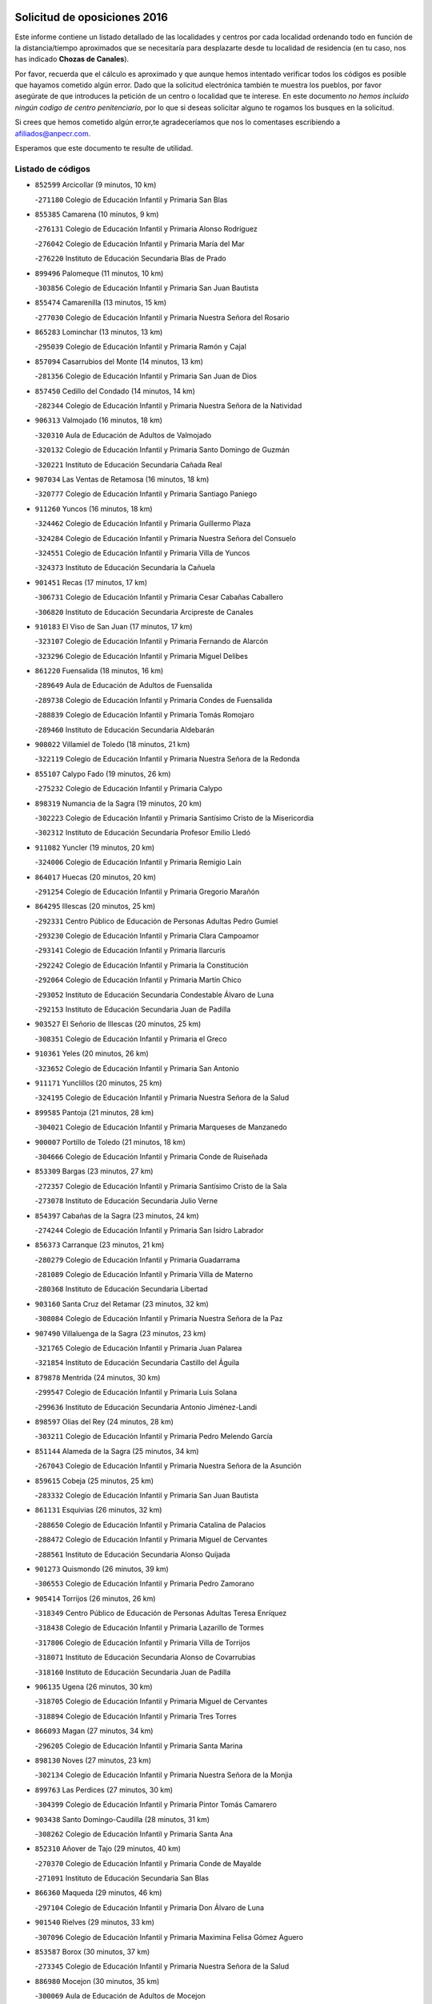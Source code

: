 

.. image:: logo.png
   :align: center

Solicitud de oposiciones 2016
======================================================

  
  
Este informe contiene un listado detallado de las localidades y centros por cada
localidad ordenando todo en función de la distancia/tiempo aproximados que se
necesitaría para desplazarte desde tu localidad de residencia (en tu caso,
nos has indicado **Chozas de Canales**).

Por favor, recuerda que el cálculo es aproximado y que aunque hemos
intentado verificar todos los códigos es posible que hayamos cometido algún
error. Dado que la solicitud electrónica también te muestra los pueblos, por
favor asegúrate de que introduces la petición de un centro o localidad que
te interese. En este documento
*no hemos incluido ningún codigo de centro penitenciario*, por lo que si deseas
solicitar alguno te rogamos los busques en la solicitud.

Si crees que hemos cometido algún error,te agradeceríamos que nos lo comentases
escribiendo a afiliados@anpecr.com.

Esperamos que este documento te resulte de utilidad.



Listado de códigos
-------------------


- ``852599`` Arcicollar  (9 minutos, 10 km)

  -``271180`` Colegio de Educación Infantil y Primaria San Blas
    

- ``855385`` Camarena  (10 minutos, 9 km)

  -``276131`` Colegio de Educación Infantil y Primaria Alonso Rodríguez
    

  -``276042`` Colegio de Educación Infantil y Primaria María del Mar
    

  -``276220`` Instituto de Educación Secundaria Blas de Prado
    

- ``899496`` Palomeque  (11 minutos, 10 km)

  -``303856`` Colegio de Educación Infantil y Primaria San Juan Bautista
    

- ``855474`` Camarenilla  (13 minutos, 15 km)

  -``277030`` Colegio de Educación Infantil y Primaria Nuestra Señora del Rosario
    

- ``865283`` Lominchar  (13 minutos, 13 km)

  -``295039`` Colegio de Educación Infantil y Primaria Ramón y Cajal
    

- ``857094`` Casarrubios del Monte  (14 minutos, 13 km)

  -``281356`` Colegio de Educación Infantil y Primaria San Juan de Dios
    

- ``857450`` Cedillo del Condado  (14 minutos, 14 km)

  -``282344`` Colegio de Educación Infantil y Primaria Nuestra Señora de la Natividad
    

- ``906313`` Valmojado  (16 minutos, 18 km)

  -``320310`` Aula de Educación de Adultos de Valmojado
    

  -``320132`` Colegio de Educación Infantil y Primaria Santo Domingo de Guzmán
    

  -``320221`` Instituto de Educación Secundaria Cañada Real
    

- ``907034`` Las Ventas de Retamosa  (16 minutos, 18 km)

  -``320777`` Colegio de Educación Infantil y Primaria Santiago Paniego
    

- ``911260`` Yuncos  (16 minutos, 18 km)

  -``324462`` Colegio de Educación Infantil y Primaria Guillermo Plaza
    

  -``324284`` Colegio de Educación Infantil y Primaria Nuestra Señora del Consuelo
    

  -``324551`` Colegio de Educación Infantil y Primaria Villa de Yuncos
    

  -``324373`` Instituto de Educación Secundaria la Cañuela
    

- ``901451`` Recas  (17 minutos, 17 km)

  -``306731`` Colegio de Educación Infantil y Primaria Cesar Cabañas Caballero
    

  -``306820`` Instituto de Educación Secundaria Arcipreste de Canales
    

- ``910183`` El Viso de San Juan  (17 minutos, 17 km)

  -``323107`` Colegio de Educación Infantil y Primaria Fernando de Alarcón
    

  -``323296`` Colegio de Educación Infantil y Primaria Miguel Delibes
    

- ``861220`` Fuensalida  (18 minutos, 16 km)

  -``289649`` Aula de Educación de Adultos de Fuensalida
    

  -``289738`` Colegio de Educación Infantil y Primaria Condes de Fuensalida
    

  -``288839`` Colegio de Educación Infantil y Primaria Tomás Romojaro
    

  -``289460`` Instituto de Educación Secundaria Aldebarán
    

- ``908022`` Villamiel de Toledo  (18 minutos, 21 km)

  -``322119`` Colegio de Educación Infantil y Primaria Nuestra Señora de la Redonda
    

- ``855107`` Calypo Fado  (19 minutos, 26 km)

  -``275232`` Colegio de Educación Infantil y Primaria Calypo
    

- ``898319`` Numancia de la Sagra  (19 minutos, 20 km)

  -``302223`` Colegio de Educación Infantil y Primaria Santísimo Cristo de la Misericordia
    

  -``302312`` Instituto de Educación Secundaria Profesor Emilio Lledó
    

- ``911082`` Yuncler  (19 minutos, 20 km)

  -``324006`` Colegio de Educación Infantil y Primaria Remigio Laín
    

- ``864017`` Huecas  (20 minutos, 20 km)

  -``291254`` Colegio de Educación Infantil y Primaria Gregorio Marañón
    

- ``864295`` Illescas  (20 minutos, 25 km)

  -``292331`` Centro Público de Educación de Personas Adultas Pedro Gumiel
    

  -``293230`` Colegio de Educación Infantil y Primaria Clara Campoamor
    

  -``293141`` Colegio de Educación Infantil y Primaria Ilarcuris
    

  -``292242`` Colegio de Educación Infantil y Primaria la Constitución
    

  -``292064`` Colegio de Educación Infantil y Primaria Martín Chico
    

  -``293052`` Instituto de Educación Secundaria Condestable Álvaro de Luna
    

  -``292153`` Instituto de Educación Secundaria Juan de Padilla
    

- ``903527`` El Señorio de Illescas  (20 minutos, 25 km)

  -``308351`` Colegio de Educación Infantil y Primaria el Greco
    

- ``910361`` Yeles  (20 minutos, 26 km)

  -``323652`` Colegio de Educación Infantil y Primaria San Antonio
    

- ``911171`` Yunclillos  (20 minutos, 25 km)

  -``324195`` Colegio de Educación Infantil y Primaria Nuestra Señora de la Salud
    

- ``899585`` Pantoja  (21 minutos, 28 km)

  -``304021`` Colegio de Educación Infantil y Primaria Marqueses de Manzanedo
    

- ``900007`` Portillo de Toledo  (21 minutos, 18 km)

  -``304666`` Colegio de Educación Infantil y Primaria Conde de Ruiseñada
    

- ``853309`` Bargas  (23 minutos, 27 km)

  -``272357`` Colegio de Educación Infantil y Primaria Santísimo Cristo de la Sala
    

  -``273078`` Instituto de Educación Secundaria Julio Verne
    

- ``854397`` Cabañas de la Sagra  (23 minutos, 24 km)

  -``274244`` Colegio de Educación Infantil y Primaria San Isidro Labrador
    

- ``856373`` Carranque  (23 minutos, 21 km)

  -``280279`` Colegio de Educación Infantil y Primaria Guadarrama
    

  -``281089`` Colegio de Educación Infantil y Primaria Villa de Materno
    

  -``280368`` Instituto de Educación Secundaria Libertad
    

- ``903160`` Santa Cruz del Retamar  (23 minutos, 32 km)

  -``308084`` Colegio de Educación Infantil y Primaria Nuestra Señora de la Paz
    

- ``907490`` Villaluenga de la Sagra  (23 minutos, 23 km)

  -``321765`` Colegio de Educación Infantil y Primaria Juan Palarea
    

  -``321854`` Instituto de Educación Secundaria Castillo del Águila
    

- ``879878`` Mentrida  (24 minutos, 30 km)

  -``299547`` Colegio de Educación Infantil y Primaria Luis Solana
    

  -``299636`` Instituto de Educación Secundaria Antonio Jiménez-Landi
    

- ``898597`` Olias del Rey  (24 minutos, 28 km)

  -``303211`` Colegio de Educación Infantil y Primaria Pedro Melendo García
    

- ``851144`` Alameda de la Sagra  (25 minutos, 34 km)

  -``267043`` Colegio de Educación Infantil y Primaria Nuestra Señora de la Asunción
    

- ``859615`` Cobeja  (25 minutos, 25 km)

  -``283332`` Colegio de Educación Infantil y Primaria San Juan Bautista
    

- ``861131`` Esquivias  (26 minutos, 32 km)

  -``288650`` Colegio de Educación Infantil y Primaria Catalina de Palacios
    

  -``288472`` Colegio de Educación Infantil y Primaria Miguel de Cervantes
    

  -``288561`` Instituto de Educación Secundaria Alonso Quijada
    

- ``901273`` Quismondo  (26 minutos, 39 km)

  -``306553`` Colegio de Educación Infantil y Primaria Pedro Zamorano
    

- ``905414`` Torrijos  (26 minutos, 26 km)

  -``318349`` Centro Público de Educación de Personas Adultas Teresa Enríquez
    

  -``318438`` Colegio de Educación Infantil y Primaria Lazarillo de Tormes
    

  -``317806`` Colegio de Educación Infantil y Primaria Villa de Torrijos
    

  -``318071`` Instituto de Educación Secundaria Alonso de Covarrubias
    

  -``318160`` Instituto de Educación Secundaria Juan de Padilla
    

- ``906135`` Ugena  (26 minutos, 30 km)

  -``318705`` Colegio de Educación Infantil y Primaria Miguel de Cervantes
    

  -``318894`` Colegio de Educación Infantil y Primaria Tres Torres
    

- ``866093`` Magan  (27 minutos, 34 km)

  -``296205`` Colegio de Educación Infantil y Primaria Santa Marina
    

- ``898130`` Noves  (27 minutos, 23 km)

  -``302134`` Colegio de Educación Infantil y Primaria Nuestra Señora de la Monjia
    

- ``899763`` Las Perdices  (27 minutos, 30 km)

  -``304399`` Colegio de Educación Infantil y Primaria Pintor Tomás Camarero
    

- ``903438`` Santo Domingo-Caudilla  (28 minutos, 31 km)

  -``308262`` Colegio de Educación Infantil y Primaria Santa Ana
    

- ``852310`` Añover de Tajo  (29 minutos, 40 km)

  -``270370`` Colegio de Educación Infantil y Primaria Conde de Mayalde
    

  -``271091`` Instituto de Educación Secundaria San Blas
    

- ``866360`` Maqueda  (29 minutos, 46 km)

  -``297104`` Colegio de Educación Infantil y Primaria Don Álvaro de Luna
    

- ``901540`` Rielves  (29 minutos, 33 km)

  -``307096`` Colegio de Educación Infantil y Primaria Maximina Felisa Gómez Aguero
    

- ``853587`` Borox  (30 minutos, 37 km)

  -``273345`` Colegio de Educación Infantil y Primaria Nuestra Señora de la Salud
    

- ``886980`` Mocejon  (30 minutos, 35 km)

  -``300069`` Aula de Educación de Adultos de Mocejon
    

  -``299903`` Colegio de Educación Infantil y Primaria Miguel de Cervantes
    

- ``853120`` Barcience  (31 minutos, 32 km)

  -``272268`` Colegio de Educación Infantil y Primaria Santa María la Blanca
    

- ``854575`` Calalberche  (31 minutos, 35 km)

  -``275054`` Colegio de Educación Infantil y Primaria Ribera del Alberche
    

- ``905236`` Toledo  (31 minutos, 37 km)

  -``317083`` Centro de Educación Especial Ciudad de Toledo
    

  -``315730`` Centro Público de Educación de Personas Adultas Gustavo Adolfo Bécquer
    

  -``317172`` Centro Público de Educación de Personas Adultas Polígono
    

  -``315007`` Colegio de Educación Infantil y Primaria Alfonso Vi
    

  -``314108`` Colegio de Educación Infantil y Primaria Ángel del Alcázar
    

  -``316540`` Colegio de Educación Infantil y Primaria Ciudad de Aquisgrán
    

  -``315463`` Colegio de Educación Infantil y Primaria Ciudad de Nara
    

  -``316273`` Colegio de Educación Infantil y Primaria Escultor Alberto Sánchez
    

  -``317539`` Colegio de Educación Infantil y Primaria Europa
    

  -``314297`` Colegio de Educación Infantil y Primaria Fábrica de Armas
    

  -``315285`` Colegio de Educación Infantil y Primaria Garcilaso de la Vega
    

  -``315374`` Colegio de Educación Infantil y Primaria Gómez Manrique
    

  -``316362`` Colegio de Educación Infantil y Primaria Gregorio Marañón
    

  -``314742`` Colegio de Educación Infantil y Primaria Jaime de Foxa
    

  -``316095`` Colegio de Educación Infantil y Primaria Juan de Padilla
    

  -``314019`` Colegio de Educación Infantil y Primaria la Candelaria
    

  -``315552`` Colegio de Educación Infantil y Primaria San Lucas y María
    

  -``314386`` Colegio de Educación Infantil y Primaria Santa Teresa
    

  -``317628`` Colegio de Educación Infantil y Primaria Valparaíso
    

  -``315196`` Instituto de Educación Secundaria Alfonso X el Sabio
    

  -``314653`` Instituto de Educación Secundaria Azarquiel
    

  -``316818`` Instituto de Educación Secundaria Carlos III
    

  -``314564`` Instituto de Educación Secundaria el Greco
    

  -``315641`` Instituto de Educación Secundaria Juanelo Turriano
    

  -``317261`` Instituto de Educación Secundaria María Pacheco
    

  -``317350`` Instituto de Educación Secundaria Obligatoria Princesa Galiana
    

  -``316451`` Instituto de Educación Secundaria Sefarad
    

  -``314475`` Instituto de Educación Secundaria Universidad Laboral
    

- ``905325`` La Torre de Esteban Hambran  (31 minutos, 37 km)

  -``317717`` Colegio de Educación Infantil y Primaria Juan Aguado
    

- ``909744`` Villaseca de la Sagra  (31 minutos, 41 km)

  -``322753`` Colegio de Educación Infantil y Primaria Virgen de las Angustias
    

- ``851411`` Alcabon  (32 minutos, 34 km)

  -``267310`` Colegio de Educación Infantil y Primaria Nuestra Señora de la Aurora
    

- ``859704`` Cobisa  (32 minutos, 47 km)

  -``284053`` Colegio de Educación Infantil y Primaria Cardenal Tavera
    

  -``284142`` Colegio de Educación Infantil y Primaria Gloria Fuertes
    

- ``862308`` Gerindote  (32 minutos, 29 km)

  -``290177`` Colegio de Educación Infantil y Primaria San José
    

- ``904159`` Seseña  (32 minutos, 38 km)

  -``308440`` Colegio de Educación Infantil y Primaria Gabriel Uriarte
    

  -``310056`` Colegio de Educación Infantil y Primaria Juan Carlos I
    

  -``308807`` Colegio de Educación Infantil y Primaria Sisius
    

  -``308718`` Instituto de Educación Secundaria las Salinas
    

  -``308629`` Instituto de Educación Secundaria Margarita Salas
    

- ``853031`` Arges  (34 minutos, 46 km)

  -``272179`` Colegio de Educación Infantil y Primaria Miguel de Cervantes
    

  -``271369`` Colegio de Educación Infantil y Primaria Tirso de Molina
    

- ``854119`` Burguillos de Toledo  (34 minutos, 46 km)

  -``274066`` Colegio de Educación Infantil y Primaria Victorio Macho
    

- ``903349`` Santa Olalla  (34 minutos, 53 km)

  -``308173`` Colegio de Educación Infantil y Primaria Nuestra Señora de la Piedad
    

- ``851233`` Albarreal de Tajo  (35 minutos, 38 km)

  -``267132`` Colegio de Educación Infantil y Primaria Benjamín Escalonilla
    

- ``861042`` Escalonilla  (35 minutos, 39 km)

  -``287395`` Colegio de Educación Infantil y Primaria Sagrados Corazones
    

- ``904248`` Seseña Nuevo  (35 minutos, 43 km)

  -``310323`` Centro Público de Educación de Personas Adultas de Seseña Nuevo
    

  -``310412`` Colegio de Educación Infantil y Primaria el Quiñón
    

  -``310145`` Colegio de Educación Infantil y Primaria Fernando de Rojas
    

  -``310234`` Colegio de Educación Infantil y Primaria Gloria Fuertes
    

- ``854208`` Burujon  (36 minutos, 39 km)

  -``274155`` Colegio de Educación Infantil y Primaria Juan XXIII
    

- ``863029`` Guadamur  (36 minutos, 50 km)

  -``290266`` Colegio de Educación Infantil y Primaria Nuestra Señora de la Natividad
    

- ``888788`` Nambroca  (36 minutos, 48 km)

  -``300514`` Colegio de Educación Infantil y Primaria la Fuente
    

- ``856195`` Carmena  (37 minutos, 37 km)

  -``279929`` Colegio de Educación Infantil y Primaria Cristo de la Cueva
    

- ``856551`` El Casar de Escalona  (38 minutos, 62 km)

  -``281267`` Colegio de Educación Infantil y Primaria Nuestra Señora de Hortum Sancho
    

- ``863396`` Hormigos  (38 minutos, 58 km)

  -``291165`` Colegio de Educación Infantil y Primaria Virgen de la Higuera
    

- ``865005`` Layos  (38 minutos, 50 km)

  -``294229`` Colegio de Educación Infantil y Primaria María Magdalena
    

- ``899852`` Polan  (38 minutos, 52 km)

  -``304577`` Aula de Educación de Adultos de Polan
    

  -``304488`` Colegio de Educación Infantil y Primaria José María Corcuera
    

- ``860143`` Domingo Perez  (40 minutos, 64 km)

  -``286307`` Colegio Rural Agrupado Campos de Castilla
    

- ``852132`` Almonacid de Toledo  (41 minutos, 57 km)

  -``270192`` Colegio de Educación Infantil y Primaria Virgen de la Oliva
    

- ``860321`` Escalona  (41 minutos, 60 km)

  -``287117`` Colegio de Educación Infantil y Primaria Inmaculada Concepción
    

  -``287206`` Instituto de Educación Secundaria Lazarillo de Tormes
    

- ``851055`` Ajofrin  (42 minutos, 56 km)

  -``266322`` Colegio de Educación Infantil y Primaria Jacinto Guerrero
    

- ``852221`` Almorox  (43 minutos, 65 km)

  -``270281`` Colegio de Educación Infantil y Primaria Silvano Cirujano
    

- ``858627`` Los Cerralbos  (43 minutos, 72 km)

  -``283065`` Colegio Rural Agrupado Entrerríos
    

- ``867359`` La Mata  (43 minutos, 42 km)

  -``298559`` Colegio de Educación Infantil y Primaria Severo Ochoa
    

- ``909833`` Villasequilla  (43 minutos, 55 km)

  -``322842`` Colegio de Educación Infantil y Primaria San Isidro Labrador
    

- ``910450`` Yepes  (43 minutos, 58 km)

  -``323741`` Colegio de Educación Infantil y Primaria Rafael García Valiño
    

  -``323830`` Instituto de Educación Secundaria Carpetania
    

- ``856462`` Carriches  (44 minutos, 43 km)

  -``281178`` Colegio de Educación Infantil y Primaria Doctor Cesar González Gómez
    

- ``857272`` Cazalegas  (44 minutos, 74 km)

  -``282077`` Colegio de Educación Infantil y Primaria Miguel de Cervantes
    

- ``869602`` Mazarambroz  (44 minutos, 60 km)

  -``298648`` Colegio de Educación Infantil y Primaria Nuestra Señora del Sagrario
    

- ``889954`` Noez  (44 minutos, 60 km)

  -``301780`` Colegio de Educación Infantil y Primaria Santísimo Cristo de la Salud
    

- ``900285`` La Puebla de Montalban  (44 minutos, 46 km)

  -``305476`` Aula de Educación de Adultos de Puebla de Montalban (La)
    

  -``305298`` Colegio de Educación Infantil y Primaria Fernando de Rojas
    

  -``305387`` Instituto de Educación Secundaria Juan de Lucena
    

- ``867170`` Mascaraque  (45 minutos, 64 km)

  -``297382`` Colegio de Educación Infantil y Primaria Juan de Padilla
    

- ``908111`` Villaminaya  (45 minutos, 64 km)

  -``322208`` Colegio de Educación Infantil y Primaria Santo Domingo de Silos
    

- ``904337`` Sonseca  (46 minutos, 62 km)

  -``310879`` Centro Público de Educación de Personas Adultas Cum Laude
    

  -``310968`` Colegio de Educación Infantil y Primaria Peñamiel
    

  -``310501`` Colegio de Educación Infantil y Primaria San Juan Evangelista
    

  -``310690`` Instituto de Educación Secundaria la Sisla
    

- ``858805`` Ciruelos  (47 minutos, 66 km)

  -``283243`` Colegio de Educación Infantil y Primaria Santísimo Cristo de la Misericordia
    

- ``866271`` Manzaneque  (48 minutos, 72 km)

  -``297015`` Colegio de Educación Infantil y Primaria Álvarez de Toledo
    

- ``899218`` Orgaz  (48 minutos, 68 km)

  -``303589`` Colegio de Educación Infantil y Primaria Conde de Orgaz
    

- ``900552`` Pulgar  (48 minutos, 62 km)

  -``305743`` Colegio de Educación Infantil y Primaria Nuestra Señora de la Blanca
    

- ``905503`` Totanes  (48 minutos, 66 km)

  -``318527`` Colegio de Educación Infantil y Primaria Inmaculada Concepción
    

- ``908200`` Villamuelas  (48 minutos, 62 km)

  -``322397`` Colegio de Educación Infantil y Primaria Santa María Magdalena
    

- ``856284`` El Carpio de Tajo  (49 minutos, 49 km)

  -``280090`` Colegio de Educación Infantil y Primaria Nuestra Señora de Ronda
    

- ``862030`` Galvez  (49 minutos, 67 km)

  -``289827`` Colegio de Educación Infantil y Primaria San Juan de la Cruz
    

  -``289916`` Instituto de Educación Secundaria Montes de Toledo
    

- ``864106`` Huerta de Valdecarabanos  (49 minutos, 65 km)

  -``291343`` Colegio de Educación Infantil y Primaria Virgen del Rosario de Pastores
    

- ``866182`` Malpica de Tajo  (49 minutos, 76 km)

  -``296394`` Colegio de Educación Infantil y Primaria Fulgencio Sánchez Cabezudo
    

- ``888699`` Mora  (49 minutos, 69 km)

  -``300425`` Aula de Educación de Adultos de Mora
    

  -``300247`` Colegio de Educación Infantil y Primaria Fernando Martín
    

  -``300158`` Colegio de Educación Infantil y Primaria José Ramón Villa
    

  -``300336`` Instituto de Educación Secundaria Peñas Negras
    

- ``899129`` Ontigola  (49 minutos, 64 km)

  -``303300`` Colegio de Educación Infantil y Primaria Virgen del Rosario
    

- ``898041`` Nombela  (50 minutos, 69 km)

  -``302045`` Colegio de Educación Infantil y Primaria Cristo de la Nava
    

- ``898408`` Ocaña  (51 minutos, 70 km)

  -``302868`` Centro Público de Educación de Personas Adultas Gutierre de Cárdenas
    

  -``303122`` Colegio de Educación Infantil y Primaria Pastor Poeta
    

  -``302401`` Colegio de Educación Infantil y Primaria San José de Calasanz
    

  -``302590`` Instituto de Educación Secundaria Alonso de Ercilla
    

  -``302779`` Instituto de Educación Secundaria Miguel Hernández
    

- ``857361`` Cebolla  (52 minutos, 80 km)

  -``282166`` Colegio de Educación Infantil y Primaria Nuestra Señora de la Antigua
    

  -``282255`` Instituto de Educación Secundaria Arenales del Tajo
    

- ``860054`` Cuerva  (53 minutos, 68 km)

  -``286218`` Colegio de Educación Infantil y Primaria Soledad Alonso Dorado
    

- ``860232`` Dosbarrios  (54 minutos, 77 km)

  -``287028`` Colegio de Educación Infantil y Primaria San Isidro Labrador
    

- ``902539`` San Roman de los Montes  (54 minutos, 92 km)

  -``307541`` Colegio de Educación Infantil y Primaria Nuestra Señora del Buen Camino
    

- ``879789`` Menasalbas  (55 minutos, 74 km)

  -``299458`` Colegio de Educación Infantil y Primaria Nuestra Señora de Fátima
    

- ``889865`` Noblejas  (56 minutos, 79 km)

  -``301691`` Aula de Educación de Adultos de Noblejas
    

  -``301502`` Colegio de Educación Infantil y Primaria Santísimo Cristo de las Injurias
    

- ``900374`` La Pueblanueva  (56 minutos, 93 km)

  -``305565`` Colegio de Educación Infantil y Primaria San Isidro
    

- ``908578`` Villanueva de Bogas  (57 minutos, 74 km)

  -``322575`` Colegio de Educación Infantil y Primaria Santa Ana
    

- ``869791`` Mejorada  (58 minutos, 98 km)

  -``298737`` Colegio Rural Agrupado Ribera del Guadyerbas
    

- ``901362`` El Real de San Vicente  (58 minutos, 86 km)

  -``306642`` Colegio Rural Agrupado Tierras de Viriato
    

- ``902172`` San Martin de Montalban  (58 minutos, 65 km)

  -``307274`` Colegio de Educación Infantil y Primaria Santísimo Cristo de la Luz
    

- ``904426`` Talavera de la Reina  (58 minutos, 88 km)

  -``313487`` Centro de Educación Especial Bios
    

  -``312677`` Centro Público de Educación de Personas Adultas Río Tajo
    

  -``312588`` Colegio de Educación Infantil y Primaria Antonio Machado
    

  -``313576`` Colegio de Educación Infantil y Primaria Bartolomé Nicolau
    

  -``311044`` Colegio de Educación Infantil y Primaria Federico García Lorca
    

  -``311311`` Colegio de Educación Infantil y Primaria Fray Hernando de Talavera
    

  -``312121`` Colegio de Educación Infantil y Primaria Hernán Cortés
    

  -``312499`` Colegio de Educación Infantil y Primaria José Bárcena
    

  -``311222`` Colegio de Educación Infantil y Primaria Nuestra Señora del Prado
    

  -``312855`` Colegio de Educación Infantil y Primaria Pablo Iglesias
    

  -``311400`` Colegio de Educación Infantil y Primaria San Ildefonso
    

  -``311689`` Colegio de Educación Infantil y Primaria San Juan de Dios
    

  -``311133`` Colegio de Educación Infantil y Primaria Santa María
    

  -``312210`` Instituto de Educación Secundaria Gabriel Alonso de Herrera
    

  -``311867`` Instituto de Educación Secundaria Juan Antonio Castro
    

  -``311778`` Instituto de Educación Secundaria Padre Juan de Mariana
    

  -``313020`` Instituto de Educación Secundaria Puerta de Cuartos
    

  -``313209`` Instituto de Educación Secundaria Ribera del Tajo
    

  -``312032`` Instituto de Educación Secundaria San Isidro
    

- ``906591`` Las Ventas con Peña Aguilera  (58 minutos, 74 km)

  -``320688`` Colegio de Educación Infantil y Primaria Nuestra Señora del Águila
    

- ``902261`` San Martin de Pusa  (59 minutos, 91 km)

  -``307363`` Colegio Rural Agrupado Río Pusa
    

- ``909655`` Villarrubia de Santiago  (59 minutos, 84 km)

  -``322664`` Colegio de Educación Infantil y Primaria Nuestra Señora del Castellar
    

- ``910272`` Los Yebenes  (59 minutos, 77 km)

  -``323563`` Aula de Educación de Adultos de Yebenes (Los)
    

  -``323385`` Colegio de Educación Infantil y Primaria San José de Calasanz
    

  -``323474`` Instituto de Educación Secundaria Guadalerzas
    

- ``862219`` Gamonal  (1h, 103 km)

  -``290088`` Colegio de Educación Infantil y Primaria Don Cristóbal López
    

- ``863118`` La Guardia  (1h, 80 km)

  -``290355`` Colegio de Educación Infantil y Primaria Valentín Escobar
    

- ``904515`` Talavera la Nueva  (1h, 102 km)

  -``313665`` Colegio de Educación Infantil y Primaria San Isidro
    

- ``910094`` Villatobas  (1h, 88 km)

  -``323018`` Colegio de Educación Infantil y Primaria Sagrado Corazón de Jesús
    

- ``851322`` Alberche del Caudillo  (1h 1min, 106 km)

  -``267221`` Colegio de Educación Infantil y Primaria San Isidro
    

- ``859893`` Consuegra  (1h 1min, 97 km)

  -``285130`` Centro Público de Educación de Personas Adultas Castillo de Consuegra
    

  -``284320`` Colegio de Educación Infantil y Primaria Miguel de Cervantes
    

  -``284231`` Colegio de Educación Infantil y Primaria Santísimo Cristo de la Vera Cruz
    

  -``285041`` Instituto de Educación Secundaria Consaburum
    

- ``906046`` Turleque  (1h 1min, 89 km)

  -``318616`` Colegio de Educación Infantil y Primaria Fernán González
    

- ``906402`` Velada  (1h 1min, 105 km)

  -``320599`` Colegio de Educación Infantil y Primaria Andrés Arango
    

- ``855018`` Calera y Chozas  (1h 2min, 110 km)

  -``275143`` Colegio de Educación Infantil y Primaria Santísimo Cristo de Chozas
    

- ``888966`` Navahermosa  (1h 2min, 86 km)

  -``300970`` Centro Público de Educación de Personas Adultas la Raña
    

  -``300792`` Colegio de Educación Infantil y Primaria San Miguel Arcángel
    

  -``300881`` Instituto de Educación Secundaria Obligatoria Manuel de Guzmán
    

- ``867081`` Marjaliza  (1h 3min, 84 km)

  -``297293`` Colegio de Educación Infantil y Primaria San Juan
    

- ``905058`` Tembleque  (1h 3min, 93 km)

  -``313754`` Colegio de Educación Infantil y Primaria Antonia González
    

- ``902350`` San Pablo de los Montes  (1h 6min, 86 km)

  -``307452`` Colegio de Educación Infantil y Primaria Nuestra Señora de Gracia
    

- ``865372`` Madridejos  (1h 7min, 104 km)

  -``296027`` Aula de Educación de Adultos de Madridejos
    

  -``296116`` Centro de Educación Especial Mingoliva
    

  -``295128`` Colegio de Educación Infantil y Primaria Garcilaso de la Vega
    

  -``295306`` Colegio de Educación Infantil y Primaria Santa Ana
    

  -``295217`` Instituto de Educación Secundaria Valdehierro
    

- ``889598`` Los Navalmorales  (1h 7min, 99 km)

  -``301146`` Colegio de Educación Infantil y Primaria San Francisco
    

  -``301235`` Instituto de Educación Secundaria los Navalmorales
    

- ``903071`` Santa Cruz de la Zarza  (1h 8min, 101 km)

  -``307630`` Colegio de Educación Infantil y Primaria Eduardo Palomo Rodríguez
    

  -``307819`` Instituto de Educación Secundaria Obligatoria Velsinia
    

- ``856006`` Camuñas  (1h 9min, 112 km)

  -``277308`` Colegio de Educación Infantil y Primaria Cardenal Cisneros
    

- ``863207`` Las Herencias  (1h 9min, 101 km)

  -``291076`` Colegio de Educación Infantil y Primaria Vera Cruz
    

- ``902083`` El Romeral  (1h 9min, 89 km)

  -``307185`` Colegio de Educación Infantil y Primaria Silvano Cirujano
    

- ``842145`` Alovera  (1h 10min, 112 km)

  -``240676`` Aula de Educación de Adultos de Alovera
    

  -``240587`` Colegio de Educación Infantil y Primaria Campiña Verde
    

  -``240309`` Colegio de Educación Infantil y Primaria Parque Vallejo
    

  -``240120`` Colegio de Educación Infantil y Primaria Virgen de la Paz
    

  -``240498`` Instituto de Educación Secundaria Carmen Burgos de Seguí
    

- ``842501`` Azuqueca de Henares  (1h 10min, 106 km)

  -``241575`` Centro Público de Educación de Personas Adultas Clara Campoamor
    

  -``242107`` Colegio de Educación Infantil y Primaria la Espiga
    

  -``242018`` Colegio de Educación Infantil y Primaria la Paloma
    

  -``241119`` Colegio de Educación Infantil y Primaria la Paz
    

  -``241664`` Colegio de Educación Infantil y Primaria Maestra Plácida Herranz
    

  -``241842`` Colegio de Educación Infantil y Primaria Siglo XXI
    

  -``241208`` Colegio de Educación Infantil y Primaria Virgen de la Soledad
    

  -``241397`` Instituto de Educación Secundaria Arcipreste de Hita
    

  -``241753`` Instituto de Educación Secundaria Profesor Domínguez Ortiz
    

  -``241486`` Instituto de Educación Secundaria San Isidro
    

- ``889776`` Navamorcuende  (1h 10min, 108 km)

  -``301413`` Colegio Rural Agrupado Sierra de San Vicente
    

- ``906224`` Urda  (1h 10min, 107 km)

  -``320043`` Colegio de Educación Infantil y Primaria Santo Cristo
    

- ``847463`` Quer  (1h 11min, 112 km)

  -``252828`` Colegio de Educación Infantil y Primaria Villa de Quer
    

- ``850334`` Villanueva de la Torre  (1h 11min, 111 km)

  -``255347`` Colegio de Educación Infantil y Primaria Gloria Fuertes
    

  -``255258`` Colegio de Educación Infantil y Primaria Paco Rabal
    

  -``255436`` Instituto de Educación Secundaria Newton-Salas
    

- ``859982`` Corral de Almaguer  (1h 11min, 109 km)

  -``285319`` Colegio de Educación Infantil y Primaria Nuestra Señora de la Muela
    

  -``286129`` Instituto de Educación Secundaria la Besana
    

- ``865194`` Lillo  (1h 11min, 96 km)

  -``294318`` Colegio de Educación Infantil y Primaria Marcelino Murillo
    

- ``899307`` Oropesa  (1h 11min, 126 km)

  -``303678`` Colegio de Educación Infantil y Primaria Martín Gallinar
    

  -``303767`` Instituto de Educación Secundaria Alonso de Orozco
    

- ``849806`` Torrejon del Rey  (1h 12min, 108 km)

  -``254359`` Colegio de Educación Infantil y Primaria Virgen de las Candelas
    

- ``855296`` La Calzada de Oropesa  (1h 12min, 132 km)

  -``275321`` Colegio Rural Agrupado Campo Arañuelo
    

- ``864384`` Lagartera  (1h 12min, 127 km)

  -``294040`` Colegio de Educación Infantil y Primaria Jacinto Guerrero
    

- ``899674`` Parrillas  (1h 12min, 120 km)

  -``304110`` Colegio de Educación Infantil y Primaria Nuestra Señora de la Luz
    

- ``843400`` Chiloeches  (1h 13min, 114 km)

  -``243551`` Colegio de Educación Infantil y Primaria José Inglés
    

  -``243640`` Instituto de Educación Secundaria Peñalba
    

- ``851500`` Alcaudete de la Jara  (1h 13min, 108 km)

  -``269931`` Colegio de Educación Infantil y Primaria Rufino Mansi
    

- ``843133`` Cabanillas del Campo  (1h 14min, 116 km)

  -``242830`` Colegio de Educación Infantil y Primaria la Senda
    

  -``242741`` Colegio de Educación Infantil y Primaria los Olivos
    

  -``242563`` Colegio de Educación Infantil y Primaria San Blas
    

  -``242652`` Instituto de Educación Secundaria Ana María Matute
    

- ``845020`` Guadalajara  (1h 14min, 117 km)

  -``245716`` Centro de Educación Especial Virgen del Amparo
    

  -``246615`` Centro Público de Educación de Personas Adultas Río Sorbe
    

  -``244639`` Colegio de Educación Infantil y Primaria Alcarria
    

  -``245805`` Colegio de Educación Infantil y Primaria Alvar Fáñez de Minaya
    

  -``246437`` Colegio de Educación Infantil y Primaria Badiel
    

  -``246070`` Colegio de Educación Infantil y Primaria Balconcillo
    

  -``244728`` Colegio de Educación Infantil y Primaria Cardenal Mendoza
    

  -``246259`` Colegio de Educación Infantil y Primaria el Doncel
    

  -``245082`` Colegio de Educación Infantil y Primaria Isidro Almazán
    

  -``247514`` Colegio de Educación Infantil y Primaria las Lomas
    

  -``246526`` Colegio de Educación Infantil y Primaria Ocejón
    

  -``247792`` Colegio de Educación Infantil y Primaria Parque de la Muñeca
    

  -``245171`` Colegio de Educación Infantil y Primaria Pedro Sanz Vázquez
    

  -``247158`` Colegio de Educación Infantil y Primaria Río Henares
    

  -``246704`` Colegio de Educación Infantil y Primaria Río Tajo
    

  -``245260`` Colegio de Educación Infantil y Primaria Rufino Blanco
    

  -``244817`` Colegio de Educación Infantil y Primaria San Pedro Apóstol
    

  -``247425`` Instituto de Educación Secundaria Aguas Vivas
    

  -``245627`` Instituto de Educación Secundaria Antonio Buero Vallejo
    

  -``245449`` Instituto de Educación Secundaria Brianda de Mendoza
    

  -``246348`` Instituto de Educación Secundaria Castilla
    

  -``247336`` Instituto de Educación Secundaria José Luis Sampedro
    

  -``246893`` Instituto de Educación Secundaria Liceo Caracense
    

  -``245538`` Instituto de Educación Secundaria Luis de Lucena
    

- ``847374`` Pozo de Guadalajara  (1h 14min, 112 km)

  -``252739`` Colegio de Educación Infantil y Primaria Santa Brígida
    

- ``852043`` Alcolea de Tajo  (1h 14min, 126 km)

  -``270003`` Colegio Rural Agrupado Río Tajo
    

- ``869880`` El Membrillo  (1h 14min, 106 km)

  -``298826`` Colegio de Educación Infantil y Primaria Ortega Pérez
    

- ``842234`` La Arboleda  (1h 15min, 118 km)

  -``240765`` Colegio de Educación Infantil y Primaria la Arboleda de Pioz
    

- ``842323`` Los Arenales  (1h 15min, 118 km)

  -``240854`` Colegio de Educación Infantil y Primaria María Montessori
    

- ``845487`` Iriepal  (1h 15min, 121 km)

  -``250396`` Colegio Rural Agrupado Francisco Ibáñez
    

- ``889687`` Los Navalucillos  (1h 15min, 106 km)

  -``301324`` Colegio de Educación Infantil y Primaria Nuestra Señora de las Saleras
    

- ``820362`` Herencia  (1h 16min, 124 km)

  -``155350`` Aula de Educación de Adultos de Herencia
    

  -``155172`` Colegio de Educación Infantil y Primaria Carrasco Alcalde
    

  -``155261`` Instituto de Educación Secundaria Hermógenes Rodríguez
    

- ``844210`` El Coto  (1h 16min, 115 km)

  -``244272`` Colegio de Educación Infantil y Primaria el Coto
    

- ``846297`` Marchamalo  (1h 16min, 119 km)

  -``251106`` Aula de Educación de Adultos de Marchamalo
    

  -``250841`` Colegio de Educación Infantil y Primaria Cristo de la Esperanza
    

  -``251017`` Colegio de Educación Infantil y Primaria Maestra Teodora
    

  -``250930`` Instituto de Educación Secundaria Alejo Vera
    

- ``907301`` Villafranca de los Caballeros  (1h 16min, 125 km)

  -``321587`` Colegio de Educación Infantil y Primaria Miguel de Cervantes
    

  -``321676`` Instituto de Educación Secundaria Obligatoria la Falcata
    

- ``838731`` Tarancon  (1h 17min, 116 km)

  -``227173`` Centro Público de Educación de Personas Adultas Altomira
    

  -``227084`` Colegio de Educación Infantil y Primaria Duque de Riánsares
    

  -``227262`` Colegio de Educación Infantil y Primaria Gloria Fuertes
    

  -``227351`` Instituto de Educación Secundaria la Hontanilla
    

- ``846564`` Parque de las Castillas  (1h 17min, 108 km)

  -``252005`` Colegio de Educación Infantil y Primaria las Castillas
    

- ``847196`` Pioz  (1h 17min, 116 km)

  -``252461`` Colegio de Educación Infantil y Primaria Castillo de Pioz
    

- ``854486`` Cabezamesada  (1h 17min, 119 km)

  -``274333`` Colegio de Educación Infantil y Primaria Alonso de Cárdenas
    

- ``889409`` Navalcan  (1h 17min, 123 km)

  -``301057`` Colegio de Educación Infantil y Primaria Blas Tello
    

- ``843222`` El Casar  (1h 18min, 117 km)

  -``243195`` Aula de Educación de Adultos de Casar (El)
    

  -``243006`` Colegio de Educación Infantil y Primaria Maestros del Casar
    

  -``243284`` Instituto de Educación Secundaria Campiña Alta
    

  -``243373`` Instituto de Educación Secundaria Juan García Valdemora
    

- ``844588`` Galapagos  (1h 18min, 114 km)

  -``244450`` Colegio de Educación Infantil y Primaria Clara Sánchez
    

- ``849995`` Tortola de Henares  (1h 18min, 131 km)

  -``254448`` Colegio de Educación Infantil y Primaria Sagrado Corazón de Jesús
    

- ``853498`` Belvis de la Jara  (1h 18min, 116 km)

  -``273167`` Colegio de Educación Infantil y Primaria Fernando Jiménez de Gregorio
    

  -``273256`` Instituto de Educación Secundaria Obligatoria la Jara
    

- ``900463`` El Puente del Arzobispo  (1h 18min, 131 km)

  -``305654`` Colegio Rural Agrupado Villas del Tajo
    

- ``845209`` Horche  (1h 19min, 127 km)

  -``250029`` Colegio de Educación Infantil y Primaria Nº 2
    

  -``247881`` Colegio de Educación Infantil y Primaria San Roque
    

- ``907212`` Villacañas  (1h 19min, 111 km)

  -``321498`` Aula de Educación de Adultos de Villacañas
    

  -``321031`` Colegio de Educación Infantil y Primaria Santa Bárbara
    

  -``321309`` Instituto de Educación Secundaria Enrique de Arfe
    

  -``321120`` Instituto de Educación Secundaria Garcilaso de la Vega
    

- ``820184`` Fuente el Fresno  (1h 20min, 118 km)

  -``154818`` Colegio de Educación Infantil y Primaria Miguel Delibes
    

- ``830260`` Villarta de San Juan  (1h 20min, 130 km)

  -``199828`` Colegio de Educación Infantil y Primaria Nuestra Señora de la Paz
    

- ``833324`` Fuente de Pedro Naharro  (1h 20min, 124 km)

  -``220780`` Colegio Rural Agrupado Retama
    

- ``844499`` Fontanar  (1h 20min, 129 km)

  -``244361`` Colegio de Educación Infantil y Primaria Virgen de la Soledad
    

- ``813439`` Alcazar de San Juan  (1h 21min, 136 km)

  -``137808`` Centro Público de Educación de Personas Adultas Enrique Tierno Galván
    

  -``137719`` Colegio de Educación Infantil y Primaria Alces
    

  -``137085`` Colegio de Educación Infantil y Primaria el Santo
    

  -``140223`` Colegio de Educación Infantil y Primaria Gloria Fuertes
    

  -``140401`` Colegio de Educación Infantil y Primaria Jardín de Arena
    

  -``137263`` Colegio de Educación Infantil y Primaria Jesús Ruiz de la Fuente
    

  -``137174`` Colegio de Educación Infantil y Primaria Juan de Austria
    

  -``139973`` Colegio de Educación Infantil y Primaria Pablo Ruiz Picasso
    

  -``137352`` Colegio de Educación Infantil y Primaria Santa Clara
    

  -``137530`` Instituto de Educación Secundaria Juan Bosco
    

  -``140045`` Instituto de Educación Secundaria María Zambrano
    

  -``137441`` Instituto de Educación Secundaria Miguel de Cervantes Saavedra
    

- ``850512`` Yunquera de Henares  (1h 21min, 130 km)

  -``255892`` Colegio de Educación Infantil y Primaria Nº 2
    

  -``255614`` Colegio de Educación Infantil y Primaria Virgen de la Granja
    

  -``255703`` Instituto de Educación Secundaria Clara Campoamor
    

- ``815326`` Arenas de San Juan  (1h 22min, 133 km)

  -``143387`` Colegio Rural Agrupado de Arenas de San Juan
    

- ``846019`` Lupiana  (1h 22min, 128 km)

  -``250663`` Colegio de Educación Infantil y Primaria Miguel de la Cuesta
    

- ``849717`` Torija  (1h 22min, 135 km)

  -``254170`` Colegio de Educación Infantil y Primaria Virgen del Amparo
    

- ``907123`` La Villa de Don Fadrique  (1h 22min, 111 km)

  -``320866`` Colegio de Educación Infantil y Primaria Ramón y Cajal
    

  -``320955`` Instituto de Educación Secundaria Obligatoria Leonor de Guzmán
    

- ``846475`` Mondejar  (1h 23min, 116 km)

  -``251651`` Centro Público de Educación de Personas Adultas Alcarria Baja
    

  -``251562`` Colegio de Educación Infantil y Primaria José Maldonado y Ayuso
    

  -``251740`` Instituto de Educación Secundaria Alcarria Baja
    

- ``825046`` Retuerta del Bullaque  (1h 24min, 114 km)

  -``177133`` Colegio Rural Agrupado Montes de Toledo
    

- ``837298`` Saelices  (1h 24min, 136 km)

  -``226185`` Colegio Rural Agrupado Segóbriga
    

- ``850067`` Trijueque  (1h 24min, 139 km)

  -``254626`` Aula de Educación de Adultos de Trijueque
    

  -``254537`` Colegio de Educación Infantil y Primaria San Bernabé
    

- ``831259`` Barajas de Melo  (1h 25min, 134 km)

  -``214667`` Colegio Rural Agrupado Fermín Caballero
    

- ``901184`` Quintanar de la Orden  (1h 25min, 135 km)

  -``306375`` Centro Público de Educación de Personas Adultas Luis Vives
    

  -``306464`` Colegio de Educación Infantil y Primaria Antonio Machado
    

  -``306008`` Colegio de Educación Infantil y Primaria Cristóbal Colón
    

  -``306286`` Instituto de Educación Secundaria Alonso Quijano
    

  -``306197`` Instituto de Educación Secundaria Infante Don Fadrique
    

- ``821172`` Llanos del Caudillo  (1h 26min, 146 km)

  -``156071`` Colegio de Educación Infantil y Primaria el Oasis
    

- ``908489`` Villanueva de Alcardete  (1h 26min, 129 km)

  -``322486`` Colegio de Educación Infantil y Primaria Nuestra Señora de la Piedad
    

- ``817035`` Campo de Criptana  (1h 27min, 145 km)

  -``146807`` Aula de Educación de Adultos de Campo de Criptana
    

  -``146629`` Colegio de Educación Infantil y Primaria Domingo Miras
    

  -``146351`` Colegio de Educación Infantil y Primaria Sagrado Corazón
    

  -``146262`` Colegio de Educación Infantil y Primaria Virgen de Criptana
    

  -``146173`` Colegio de Educación Infantil y Primaria Virgen de la Paz
    

  -``146440`` Instituto de Educación Secundaria Isabel Perillán y Quirós
    

- ``849628`` Tendilla  (1h 27min, 141 km)

  -``254081`` Colegio Rural Agrupado Valles del Tajuña
    

- ``821350`` Malagon  (1h 28min, 128 km)

  -``156616`` Aula de Educación de Adultos de Malagon
    

  -``156349`` Colegio de Educación Infantil y Primaria Cañada Real
    

  -``156438`` Colegio de Educación Infantil y Primaria Santa Teresa
    

  -``156527`` Instituto de Educación Secundaria Estados del Duque
    

- ``834134`` Horcajo de Santiago  (1h 28min, 133 km)

  -``221312`` Aula de Educación de Adultos de Horcajo de Santiago
    

  -``221223`` Colegio de Educación Infantil y Primaria José Montalvo
    

  -``221401`` Instituto de Educación Secundaria Orden de Santiago
    

- ``845398`` Humanes  (1h 28min, 139 km)

  -``250207`` Aula de Educación de Adultos de Humanes
    

  -``250118`` Colegio de Educación Infantil y Primaria Nuestra Señora de Peñahora
    

- ``900196`` La Puebla de Almoradiel  (1h 28min, 139 km)

  -``305109`` Aula de Educación de Adultos de Puebla de Almoradiel (La)
    

  -``304755`` Colegio de Educación Infantil y Primaria Ramón y Cajal
    

  -``304844`` Instituto de Educación Secundaria Aldonza Lorenzo
    

- ``830171`` Villarrubia de los Ojos  (1h 29min, 138 km)

  -``199739`` Aula de Educación de Adultos de Villarrubia de los Ojos
    

  -``198740`` Colegio de Educación Infantil y Primaria Rufino Blanco
    

  -``199461`` Colegio de Educación Infantil y Primaria Virgen de la Sierra
    

  -``199550`` Instituto de Educación Secundaria Guadiana
    

- ``879967`` Miguel Esteban  (1h 29min, 141 km)

  -``299725`` Colegio de Educación Infantil y Primaria Cervantes
    

  -``299814`` Instituto de Educación Secundaria Obligatoria Juan Patiño Torres
    

- ``818023`` Cinco Casas  (1h 30min, 148 km)

  -``147617`` Colegio Rural Agrupado Alciares
    

- ``832425`` Carrascosa del Campo  (1h 30min, 143 km)

  -``216009`` Aula de Educación de Adultos de Carrascosa del Campo
    

- ``901095`` Quero  (1h 30min, 140 km)

  -``305832`` Colegio de Educación Infantil y Primaria Santiago Cabañas
    

- ``905147`` El Toboso  (1h 30min, 144 km)

  -``313843`` Colegio de Educación Infantil y Primaria Miguel de Cervantes
    

- ``888877`` La Nava de Ricomalillo  (1h 31min, 133 km)

  -``300603`` Colegio de Educación Infantil y Primaria Nuestra Señora del Amor de Dios
    

- ``819834`` Fernan Caballero  (1h 32min, 134 km)

  -``154451`` Colegio de Educación Infantil y Primaria Manuel Sastre Velasco
    

- ``827022`` El Torno  (1h 32min, 126 km)

  -``191179`` Colegio de Educación Infantil y Primaria Nuestra Señora de Guadalupe
    

- ``835300`` Mota del Cuervo  (1h 32min, 154 km)

  -``223666`` Aula de Educación de Adultos de Mota del Cuervo
    

  -``223844`` Colegio de Educación Infantil y Primaria Santa Rita
    

  -``223577`` Colegio de Educación Infantil y Primaria Virgen de Manjavacas
    

  -``223755`` Instituto de Educación Secundaria Julián Zarco
    

- ``841068`` Villamayor de Santiago  (1h 33min, 140 km)

  -``230400`` Aula de Educación de Adultos de Villamayor de Santiago
    

  -``230311`` Colegio de Educación Infantil y Primaria Gúzquez
    

  -``230689`` Instituto de Educación Secundaria Obligatoria Ítaca
    

- ``850245`` Uceda  (1h 33min, 132 km)

  -``255169`` Colegio de Educación Infantil y Primaria García Lorca
    

- ``818579`` Cortijos de Arriba  (1h 34min, 120 km)

  -``153285`` Colegio de Educación Infantil y Primaria Nuestra Señora de las Mercedes
    

- ``821539`` Manzanares  (1h 34min, 158 km)

  -``157426`` Centro Público de Educación de Personas Adultas San Blas
    

  -``156894`` Colegio de Educación Infantil y Primaria Altagracia
    

  -``156705`` Colegio de Educación Infantil y Primaria Divina Pastora
    

  -``157515`` Colegio de Educación Infantil y Primaria Enrique Tierno Galván
    

  -``157337`` Colegio de Educación Infantil y Primaria la Candelaria
    

  -``157248`` Instituto de Educación Secundaria Azuer
    

  -``157159`` Instituto de Educación Secundaria Pedro Álvarez Sotomayor
    

- ``842780`` Brihuega  (1h 34min, 150 km)

  -``242296`` Colegio de Educación Infantil y Primaria Nuestra Señora de la Peña
    

  -``242385`` Instituto de Educación Secundaria Obligatoria Briocense
    

- ``819745`` Daimiel  (1h 37min, 153 km)

  -``154273`` Centro Público de Educación de Personas Adultas Miguel de Cervantes
    

  -``154362`` Colegio de Educación Infantil y Primaria Albuera
    

  -``154184`` Colegio de Educación Infantil y Primaria Calatrava
    

  -``153552`` Colegio de Educación Infantil y Primaria Infante Don Felipe
    

  -``153641`` Colegio de Educación Infantil y Primaria la Espinosa
    

  -``153463`` Colegio de Educación Infantil y Primaria San Isidro
    

  -``154095`` Instituto de Educación Secundaria Juan D&#39;Opazo
    

  -``153730`` Instituto de Educación Secundaria Ojos del Guadiana
    

- ``842056`` Almoguera  (1h 37min, 129 km)

  -``240031`` Colegio Rural Agrupado Pimafad
    

- ``815415`` Argamasilla de Alba  (1h 38min, 162 km)

  -``143743`` Aula de Educación de Adultos de Argamasilla de Alba
    

  -``143654`` Colegio de Educación Infantil y Primaria Azorín
    

  -``143476`` Colegio de Educación Infantil y Primaria Divino Maestro
    

  -``143565`` Colegio de Educación Infantil y Primaria Nuestra Señora de Peñarroya
    

  -``143832`` Instituto de Educación Secundaria Vicente Cano
    

- ``826490`` Tomelloso  (1h 38min, 165 km)

  -``188753`` Centro de Educación Especial Ponce de León
    

  -``189652`` Centro Público de Educación de Personas Adultas Simienza
    

  -``189563`` Colegio de Educación Infantil y Primaria Almirante Topete
    

  -``186221`` Colegio de Educación Infantil y Primaria Carmelo Cortés
    

  -``186310`` Colegio de Educación Infantil y Primaria Doña Crisanta
    

  -``188575`` Colegio de Educación Infantil y Primaria Embajadores
    

  -``190369`` Colegio de Educación Infantil y Primaria Felix Grande
    

  -``187031`` Colegio de Educación Infantil y Primaria José Antonio
    

  -``186132`` Colegio de Educación Infantil y Primaria José María del Moral
    

  -``186043`` Colegio de Educación Infantil y Primaria Miguel de Cervantes
    

  -``188842`` Colegio de Educación Infantil y Primaria San Antonio
    

  -``188664`` Colegio de Educación Infantil y Primaria San Isidro
    

  -``188486`` Colegio de Educación Infantil y Primaria San José de Calasanz
    

  -``190091`` Colegio de Educación Infantil y Primaria Virgen de las Viñas
    

  -``189830`` Instituto de Educación Secundaria Airén
    

  -``190180`` Instituto de Educación Secundaria Alto Guadiana
    

  -``187120`` Instituto de Educación Secundaria Eladio Cabañero
    

  -``187309`` Instituto de Educación Secundaria Francisco García Pavón
    

- ``834223`` Huete  (1h 38min, 156 km)

  -``221868`` Aula de Educación de Adultos de Huete
    

  -``221779`` Colegio Rural Agrupado Campos de la Alcarria
    

  -``221590`` Instituto de Educación Secundaria Obligatoria Ciudad de Luna
    

- ``818201`` Consolacion  (1h 39min, 170 km)

  -``153007`` Colegio de Educación Infantil y Primaria Virgen de Consolación
    

- ``836021`` Palomares del Campo  (1h 39min, 159 km)

  -``224565`` Colegio Rural Agrupado San José de Calasanz
    

- ``841335`` Villares del Saz  (1h 39min, 165 km)

  -``231121`` Colegio Rural Agrupado el Quijote
    

  -``231032`` Instituto de Educación Secundaria los Sauces
    

- ``855563`` El Campillo de la Jara  (1h 39min, 142 km)

  -``277219`` Colegio Rural Agrupado la Jara
    

- ``822527`` Pedro Muñoz  (1h 40min, 161 km)

  -``164082`` Aula de Educación de Adultos de Pedro Muñoz
    

  -``164171`` Colegio de Educación Infantil y Primaria Hospitalillo
    

  -``163272`` Colegio de Educación Infantil y Primaria Maestro Juan de Ávila
    

  -``163094`` Colegio de Educación Infantil y Primaria María Luisa Cañas
    

  -``163183`` Colegio de Educación Infantil y Primaria Nuestra Señora de los Ángeles
    

  -``163361`` Instituto de Educación Secundaria Isabel Martínez Buendía
    

- ``836110`` El Pedernoso  (1h 40min, 172 km)

  -``224654`` Colegio de Educación Infantil y Primaria Juan Gualberto Avilés
    

- ``844121`` Cogolludo  (1h 40min, 157 km)

  -``244183`` Colegio Rural Agrupado la Encina
    

- ``847007`` Pastrana  (1h 40min, 137 km)

  -``252372`` Aula de Educación de Adultos de Pastrana
    

  -``252283`` Colegio Rural Agrupado de Pastrana
    

  -``252194`` Instituto de Educación Secundaria Leandro Fernández Moratín
    

- ``822071`` Membrilla  (1h 41min, 166 km)

  -``157882`` Aula de Educación de Adultos de Membrilla
    

  -``157793`` Colegio de Educación Infantil y Primaria San José de Calasanz
    

  -``157604`` Colegio de Educación Infantil y Primaria Virgen del Espino
    

  -``159958`` Instituto de Educación Secundaria Marmaria
    

- ``825135`` El Robledo  (1h 41min, 134 km)

  -``177222`` Aula de Educación de Adultos de Robledo (El)
    

  -``177311`` Colegio Rural Agrupado Valle del Bullaque
    

- ``823426`` Porzuna  (1h 42min, 140 km)

  -``166336`` Aula de Educación de Adultos de Porzuna
    

  -``166247`` Colegio de Educación Infantil y Primaria Nuestra Señora del Rosario
    

  -``167057`` Instituto de Educación Secundaria Ribera del Bullaque
    

- ``831348`` Belmonte  (1h 42min, 173 km)

  -``214756`` Colegio de Educación Infantil y Primaria Fray Luis de León
    

  -``214845`` Instituto de Educación Secundaria San Juan del Castillo
    

- ``833502`` Los Hinojosos  (1h 42min, 155 km)

  -``221045`` Colegio Rural Agrupado Airén
    

- ``836399`` Las Pedroñeras  (1h 42min, 175 km)

  -``225008`` Aula de Educación de Adultos de Pedroñeras (Las)
    

  -``224743`` Colegio de Educación Infantil y Primaria Adolfo Martínez Chicano
    

  -``224832`` Instituto de Educación Secundaria Fray Luis de León
    

- ``846108`` Mandayona  (1h 42min, 172 km)

  -``250752`` Colegio de Educación Infantil y Primaria la Cobatilla
    

- ``817124`` Carrion de Calatrava  (1h 44min, 148 km)

  -``147072`` Colegio de Educación Infantil y Primaria Nuestra Señora de la Encarnación
    

- ``826212`` La Solana  (1h 44min, 172 km)

  -``184245`` Colegio de Educación Infantil y Primaria el Humilladero
    

  -``184067`` Colegio de Educación Infantil y Primaria el Santo
    

  -``185233`` Colegio de Educación Infantil y Primaria Federico Romero
    

  -``184334`` Colegio de Educación Infantil y Primaria Javier Paulino Pérez
    

  -``185055`` Colegio de Educación Infantil y Primaria la Moheda
    

  -``183346`` Colegio de Educación Infantil y Primaria Romero Peña
    

  -``183257`` Colegio de Educación Infantil y Primaria Sagrado Corazón
    

  -``185144`` Instituto de Educación Secundaria Clara Campoamor
    

  -``184156`` Instituto de Educación Secundaria Modesto Navarro
    

- ``827111`` Torralba de Calatrava  (1h 45min, 170 km)

  -``191268`` Colegio de Educación Infantil y Primaria Cristo del Consuelo
    

- ``847552`` Sacedon  (1h 45min, 167 km)

  -``253182`` Aula de Educación de Adultos de Sacedon
    

  -``253093`` Colegio de Educación Infantil y Primaria la Isabela
    

  -``253271`` Instituto de Educación Secundaria Obligatoria Mar de Castilla
    

- ``818112`` Ciudad Real  (1h 46min, 151 km)

  -``150677`` Centro de Educación Especial Puerta de Santa María
    

  -``151665`` Centro Público de Educación de Personas Adultas Antonio Gala
    

  -``147706`` Colegio de Educación Infantil y Primaria Alcalde José Cruz Prado
    

  -``152742`` Colegio de Educación Infantil y Primaria Alcalde José Maestro
    

  -``150032`` Colegio de Educación Infantil y Primaria Ángel Andrade
    

  -``151020`` Colegio de Educación Infantil y Primaria Carlos Eraña
    

  -``152019`` Colegio de Educación Infantil y Primaria Carlos Vázquez
    

  -``149960`` Colegio de Educación Infantil y Primaria Ciudad Jardín
    

  -``152386`` Colegio de Educación Infantil y Primaria Cristóbal Colón
    

  -``152831`` Colegio de Educación Infantil y Primaria Don Quijote
    

  -``150121`` Colegio de Educación Infantil y Primaria Dulcinea del Toboso
    

  -``152108`` Colegio de Educación Infantil y Primaria Ferroviario
    

  -``150499`` Colegio de Educación Infantil y Primaria Jorge Manrique
    

  -``150210`` Colegio de Educación Infantil y Primaria José María de la Fuente
    

  -``151487`` Colegio de Educación Infantil y Primaria Juan Alcaide
    

  -``152653`` Colegio de Educación Infantil y Primaria María de Pacheco
    

  -``151398`` Colegio de Educación Infantil y Primaria Miguel de Cervantes
    

  -``147895`` Colegio de Educación Infantil y Primaria Pérez Molina
    

  -``150588`` Colegio de Educación Infantil y Primaria Pío XII
    

  -``152564`` Colegio de Educación Infantil y Primaria Santo Tomás de Villanueva Nº 16
    

  -``152475`` Instituto de Educación Secundaria Atenea
    

  -``151576`` Instituto de Educación Secundaria Hernán Pérez del Pulgar
    

  -``150766`` Instituto de Educación Secundaria Maestre de Calatrava
    

  -``150855`` Instituto de Educación Secundaria Maestro Juan de Ávila
    

  -``150944`` Instituto de Educación Secundaria Santa María de Alarcos
    

  -``152297`` Instituto de Educación Secundaria Torreón del Alcázar
    

- ``841424`` Albalate de Zorita  (1h 46min, 159 km)

  -``237616`` Aula de Educación de Adultos de Albalate de Zorita
    

  -``237705`` Colegio Rural Agrupado la Colmena
    

- ``843044`` Budia  (1h 46min, 165 km)

  -``242474`` Colegio Rural Agrupado Santa Lucía
    

- ``825402`` San Carlos del Valle  (1h 47min, 183 km)

  -``180282`` Colegio de Educación Infantil y Primaria San Juan Bosco
    

- ``828655`` Valdepeñas  (1h 47min, 187 km)

  -``195131`` Centro de Educación Especial María Luisa Navarro Margati
    

  -``194232`` Centro Público de Educación de Personas Adultas Francisco de Quevedo
    

  -``192256`` Colegio de Educación Infantil y Primaria Jesús Baeza
    

  -``193066`` Colegio de Educación Infantil y Primaria Jesús Castillo
    

  -``192345`` Colegio de Educación Infantil y Primaria Lorenzo Medina
    

  -``193155`` Colegio de Educación Infantil y Primaria Lucero
    

  -``193244`` Colegio de Educación Infantil y Primaria Luis Palacios
    

  -``194143`` Colegio de Educación Infantil y Primaria Maestro Juan Alcaide
    

  -``193333`` Instituto de Educación Secundaria Bernardo de Balbuena
    

  -``194321`` Instituto de Educación Secundaria Francisco Nieva
    

  -``194054`` Instituto de Educación Secundaria Gregorio Prieto
    

- ``835033`` Las Mesas  (1h 47min, 172 km)

  -``222856`` Aula de Educación de Adultos de Mesas (Las)
    

  -``222767`` Colegio de Educación Infantil y Primaria Hermanos Amorós Fernández
    

  -``223021`` Instituto de Educación Secundaria Obligatoria de Mesas (Las)
    

- ``845576`` Jadraque  (1h 47min, 163 km)

  -``250485`` Colegio de Educación Infantil y Primaria Romualdo de Toledo
    

  -``250574`` Instituto de Educación Secundaria Valle del Henares
    

- ``817302`` Las Casas  (1h 48min, 150 km)

  -``147250`` Colegio de Educación Infantil y Primaria Nuestra Señora del Rosario
    

- ``816225`` Bolaños de Calatrava  (1h 49min, 176 km)

  -``145274`` Aula de Educación de Adultos de Bolaños de Calatrava
    

  -``144731`` Colegio de Educación Infantil y Primaria Arzobispo Calzado
    

  -``144642`` Colegio de Educación Infantil y Primaria Fernando III el Santo
    

  -``145185`` Colegio de Educación Infantil y Primaria Molino de Viento
    

  -``144820`` Colegio de Educación Infantil y Primaria Virgen del Monte
    

  -``145096`` Instituto de Educación Secundaria Berenguela de Castilla
    

- ``821083`` Horcajo de los Montes  (1h 49min, 144 km)

  -``155806`` Colegio Rural Agrupado San Isidro
    

  -``155717`` Instituto de Educación Secundaria Montes de Cabañeros
    

- ``840169`` Villaescusa de Haro  (1h 49min, 179 km)

  -``227807`` Colegio Rural Agrupado Alonso Quijano
    

- ``826123`` Socuellamos  (1h 50min, 187 km)

  -``183168`` Aula de Educación de Adultos de Socuellamos
    

  -``183079`` Colegio de Educación Infantil y Primaria Carmen Arias
    

  -``182269`` Colegio de Educación Infantil y Primaria el Coso
    

  -``182080`` Colegio de Educación Infantil y Primaria Gerardo Martínez
    

  -``182358`` Instituto de Educación Secundaria Fernando de Mena
    

- ``836577`` El Provencio  (1h 51min, 187 km)

  -``225553`` Aula de Educación de Adultos de Provencio (El)
    

  -``225375`` Colegio de Educación Infantil y Primaria Infanta Cristina
    

  -``225464`` Instituto de Educación Secundaria Obligatoria Tomás de la Fuente Jurado
    

- ``837476`` San Lorenzo de la Parrilla  (1h 51min, 179 km)

  -``226541`` Colegio Rural Agrupado Gloria Fuertes
    

- ``844032`` Cifuentes  (1h 51min, 183 km)

  -``243829`` Colegio de Educación Infantil y Primaria San Francisco
    

  -``244094`` Instituto de Educación Secundaria Don Juan Manuel
    

- ``814427`` Alhambra  (1h 53min, 190 km)

  -``141122`` Colegio de Educación Infantil y Primaria Nuestra Señora de Fátima
    

- ``813528`` Alcoba  (1h 54min, 146 km)

  -``140590`` Colegio de Educación Infantil y Primaria Don Rodrigo
    

- ``841513`` Alcolea del Pinar  (1h 54min, 194 km)

  -``237894`` Colegio Rural Agrupado Sierra Ministra
    

- ``848818`` Siguenza  (1h 54min, 188 km)

  -``253727`` Aula de Educación de Adultos de Siguenza
    

  -``253549`` Colegio de Educación Infantil y Primaria San Antonio de Portaceli
    

  -``253638`` Instituto de Educación Secundaria Martín Vázquez de Arce
    

- ``822160`` Miguelturra  (1h 55min, 155 km)

  -``161107`` Aula de Educación de Adultos de Miguelturra
    

  -``161018`` Colegio de Educación Infantil y Primaria Benito Pérez Galdós
    

  -``161296`` Colegio de Educación Infantil y Primaria Clara Campoamor
    

  -``160119`` Colegio de Educación Infantil y Primaria el Pradillo
    

  -``160208`` Colegio de Educación Infantil y Primaria Santísimo Cristo de la Misericordia
    

  -``160397`` Instituto de Educación Secundaria Campo de Calatrava
    

- ``823159`` Picon  (1h 55min, 161 km)

  -``164260`` Colegio de Educación Infantil y Primaria José María del Moral
    

- ``823337`` Poblete  (1h 55min, 158 km)

  -``166158`` Colegio de Educación Infantil y Primaria la Alameda
    

- ``823515`` Pozo de la Serna  (1h 55min, 190 km)

  -``167146`` Colegio de Educación Infantil y Primaria Sagrado Corazón
    

- ``824058`` Pozuelo de Calatrava  (1h 55min, 183 km)

  -``167324`` Aula de Educación de Adultos de Pozuelo de Calatrava
    

  -``167235`` Colegio de Educación Infantil y Primaria José María de la Fuente
    

- ``830538`` La Alberca de Zancara  (1h 55min, 194 km)

  -``214578`` Colegio Rural Agrupado Jorge Manrique
    

- ``834045`` Honrubia  (1h 55min, 199 km)

  -``221134`` Colegio Rural Agrupado los Girasoles
    

- ``848729`` Señorio de Muriel  (1h 55min, 170 km)

  -``253360`` Colegio de Educación Infantil y Primaria el Señorío de Muriel
    

- ``815059`` Almagro  (1h 56min, 186 km)

  -``142577`` Aula de Educación de Adultos de Almagro
    

  -``142021`` Colegio de Educación Infantil y Primaria Diego de Almagro
    

  -``141856`` Colegio de Educación Infantil y Primaria Miguel de Cervantes Saavedra
    

  -``142488`` Colegio de Educación Infantil y Primaria Paseo Viejo de la Florida
    

  -``142110`` Instituto de Educación Secundaria Antonio Calvín
    

  -``142399`` Instituto de Educación Secundaria Clavero Fernández de Córdoba
    

- ``823248`` Piedrabuena  (1h 56min, 156 km)

  -``166069`` Centro Público de Educación de Personas Adultas Montes Norte
    

  -``165259`` Colegio de Educación Infantil y Primaria Luis Vives
    

  -``165070`` Colegio de Educación Infantil y Primaria Miguel de Cervantes
    

  -``165348`` Instituto de Educación Secundaria Mónico Sánchez
    

- ``826034`` Santa Cruz de Mudela  (1h 56min, 204 km)

  -``181270`` Aula de Educación de Adultos de Santa Cruz de Mudela
    

  -``181092`` Colegio de Educación Infantil y Primaria Cervantes
    

  -``181181`` Instituto de Educación Secundaria Máximo Laguna
    

- ``822438`` Moral de Calatrava  (1h 57min, 201 km)

  -``162373`` Aula de Educación de Adultos de Moral de Calatrava
    

  -``162006`` Colegio de Educación Infantil y Primaria Agustín Sanz
    

  -``162195`` Colegio de Educación Infantil y Primaria Manuel Clemente
    

  -``162284`` Instituto de Educación Secundaria Peñalba
    

- ``833235`` Cuenca  (1h 57min, 199 km)

  -``218263`` Centro de Educación Especial Infanta Elena
    

  -``218085`` Centro Público de Educación de Personas Adultas Lucas Aguirre
    

  -``217542`` Colegio de Educación Infantil y Primaria Casablanca
    

  -``220502`` Colegio de Educación Infantil y Primaria Ciudad Encantada
    

  -``216643`` Colegio de Educación Infantil y Primaria el Carmen
    

  -``218441`` Colegio de Educación Infantil y Primaria Federico Muelas
    

  -``217631`` Colegio de Educación Infantil y Primaria Fray Luis de León
    

  -``218719`` Colegio de Educación Infantil y Primaria Fuente del Oro
    

  -``220324`` Colegio de Educación Infantil y Primaria Hermanos Valdés
    

  -``220691`` Colegio de Educación Infantil y Primaria Isaac Albéniz
    

  -``216732`` Colegio de Educación Infantil y Primaria la Paz
    

  -``216821`` Colegio de Educación Infantil y Primaria Ramón y Cajal
    

  -``218808`` Colegio de Educación Infantil y Primaria San Fernando
    

  -``218530`` Colegio de Educación Infantil y Primaria San Julian
    

  -``217097`` Colegio de Educación Infantil y Primaria Santa Ana
    

  -``218174`` Colegio de Educación Infantil y Primaria Santa Teresa
    

  -``217186`` Instituto de Educación Secundaria Alfonso ViII
    

  -``217720`` Instituto de Educación Secundaria Fernando Zóbel
    

  -``217275`` Instituto de Educación Secundaria Lorenzo Hervás y Panduro
    

  -``217453`` Instituto de Educación Secundaria Pedro Mercedes
    

  -``217364`` Instituto de Educación Secundaria San José
    

  -``220146`` Instituto de Educación Secundaria Santiago Grisolía
    

- ``837387`` San Clemente  (1h 57min, 204 km)

  -``226452`` Centro Público de Educación de Personas Adultas Campos del Záncara
    

  -``226274`` Colegio de Educación Infantil y Primaria Rafael López de Haro
    

  -``226363`` Instituto de Educación Secundaria Diego Torrente Pérez
    

- ``817213`` Carrizosa  (1h 58min, 200 km)

  -``147161`` Colegio de Educación Infantil y Primaria Virgen del Salido
    

- ``828833`` Valverde  (1h 58min, 161 km)

  -``196030`` Colegio de Educación Infantil y Primaria Alarcos
    

- ``812262`` Villarrobledo  (1h 59min, 206 km)

  -``123580`` Centro Público de Educación de Personas Adultas Alonso Quijano
    

  -``124112`` Colegio de Educación Infantil y Primaria Barranco Cafetero
    

  -``123769`` Colegio de Educación Infantil y Primaria Diego Requena
    

  -``122681`` Colegio de Educación Infantil y Primaria Don Francisco Giner de los Ríos
    

  -``122770`` Colegio de Educación Infantil y Primaria Graciano Atienza
    

  -``123035`` Colegio de Educación Infantil y Primaria Jiménez de Córdoba
    

  -``123302`` Colegio de Educación Infantil y Primaria Virgen de la Caridad
    

  -``123124`` Colegio de Educación Infantil y Primaria Virrey Morcillo
    

  -``124023`` Instituto de Educación Secundaria Cencibel
    

  -``123491`` Instituto de Educación Secundaria Octavio Cuartero
    

  -``123213`` Instituto de Educación Secundaria Virrey Morcillo
    

- ``828744`` Valenzuela de Calatrava  (1h 59min, 191 km)

  -``195220`` Colegio de Educación Infantil y Primaria Nuestra Señora del Rosario
    

- ``820273`` Granatula de Calatrava  (2h, 194 km)

  -``155083`` Colegio de Educación Infantil y Primaria Nuestra Señora Oreto y Zuqueca
    

- ``833057`` Casas de Fernando Alonso  (2h, 216 km)

  -``216287`` Colegio Rural Agrupado Tomás y Valiente
    

- ``839908`` Valverde de Jucar  (2h, 198 km)

  -``227718`` Colegio Rural Agrupado Ribera del Júcar
    

- ``807226`` Minaya  (2h 1min, 213 km)

  -``116746`` Colegio de Educación Infantil y Primaria Diego Ciller Montoya
    

- ``827489`` Torrenueva  (2h 1min, 202 km)

  -``192078`` Colegio de Educación Infantil y Primaria Santiago el Mayor
    

- ``830082`` Villanueva de los Infantes  (2h 1min, 203 km)

  -``198651`` Centro Público de Educación de Personas Adultas Miguel de Cervantes
    

  -``197396`` Colegio de Educación Infantil y Primaria Arqueólogo García Bellido
    

  -``198473`` Instituto de Educación Secundaria Francisco de Quevedo
    

  -``198562`` Instituto de Educación Secundaria Ramón Giraldo
    

- ``850156`` Trillo  (2h 1min, 195 km)

  -``254804`` Aula de Educación de Adultos de Trillo
    

  -``254715`` Colegio de Educación Infantil y Primaria Ciudad de Capadocia
    

- ``814249`` Alcubillas  (2h 2min, 200 km)

  -``140957`` Colegio de Educación Infantil y Primaria Nuestra Señora del Rosario
    

- ``815237`` Almuradiel  (2h 2min, 217 km)

  -``143298`` Colegio de Educación Infantil y Primaria Santiago Apóstol
    

- ``841246`` Villar de Olalla  (2h 3min, 206 km)

  -``230956`` Colegio Rural Agrupado Elena Fortún
    

- ``814060`` Alcolea de Calatrava  (2h 4min, 170 km)

  -``140868`` Aula de Educación de Adultos de Alcolea de Calatrava
    

  -``140779`` Colegio de Educación Infantil y Primaria Tomasa Gallardo
    

- ``818390`` Corral de Calatrava  (2h 4min, 171 km)

  -``153196`` Colegio de Educación Infantil y Primaria Nuestra Señora de la Paz
    

- ``825224`` Ruidera  (2h 4min, 209 km)

  -``180004`` Colegio de Educación Infantil y Primaria Juan Aguilar Molina
    

- ``808214`` Ossa de Montiel  (2h 5min, 204 km)

  -``118277`` Aula de Educación de Adultos de Ossa de Montiel
    

  -``118099`` Colegio de Educación Infantil y Primaria Enriqueta Sánchez
    

  -``118188`` Instituto de Educación Secundaria Obligatoria Belerma
    

- ``832158`` Cañaveras  (2h 5min, 196 km)

  -``215477`` Colegio Rural Agrupado los Olivos
    

- ``837565`` Sisante  (2h 5min, 221 km)

  -``226630`` Colegio de Educación Infantil y Primaria Fernández Turégano
    

  -``226819`` Instituto de Educación Secundaria Obligatoria Camino Romano
    

- ``839819`` Valera de Abajo  (2h 6min, 206 km)

  -``227440`` Colegio de Educación Infantil y Primaria Virgen del Rosario
    

  -``227629`` Instituto de Educación Secundaria Duque de Alarcón
    

- ``821261`` Luciana  (2h 7min, 169 km)

  -``156160`` Colegio de Educación Infantil y Primaria Isabel la Católica
    

- ``830449`` Viso del Marques  (2h 7min, 223 km)

  -``199917`` Colegio de Educación Infantil y Primaria Nuestra Señora del Valle
    

  -``200072`` Instituto de Educación Secundaria los Batanes
    

- ``810286`` La Roda  (2h 8min, 229 km)

  -``120338`` Aula de Educación de Adultos de Roda (La)
    

  -``119443`` Colegio de Educación Infantil y Primaria José Antonio
    

  -``119532`` Colegio de Educación Infantil y Primaria Juan Ramón Ramírez
    

  -``120249`` Colegio de Educación Infantil y Primaria Miguel Hernández
    

  -``120060`` Colegio de Educación Infantil y Primaria Tomás Navarro Tomás
    

  -``119621`` Instituto de Educación Secundaria Doctor Alarcón Santón
    

  -``119710`` Instituto de Educación Secundaria Maestro Juan Rubio
    

- ``816136`` Ballesteros de Calatrava  (2h 8min, 180 km)

  -``144553`` Colegio de Educación Infantil y Primaria José María del Moral
    

- ``814338`` Aldea del Rey  (2h 9min, 182 km)

  -``141033`` Colegio de Educación Infantil y Primaria Maestro Navas
    

- ``815504`` Argamasilla de Calatrava  (2h 9min, 188 km)

  -``144286`` Aula de Educación de Adultos de Argamasilla de Calatrava
    

  -``144008`` Colegio de Educación Infantil y Primaria Rodríguez Marín
    

  -``144197`` Colegio de Educación Infantil y Primaria Virgen del Socorro
    

  -``144375`` Instituto de Educación Secundaria Alonso Quijano
    

- ``816047`` Arroba de los Montes  (2h 9min, 163 km)

  -``144464`` Colegio Rural Agrupado Río San Marcos
    

- ``819656`` Cozar  (2h 10min, 213 km)

  -``153374`` Colegio de Educación Infantil y Primaria Santísimo Cristo de la Veracruz
    

- ``829643`` Villahermosa  (2h 10min, 216 km)

  -``196219`` Colegio de Educación Infantil y Primaria San Agustín
    

- ``816592`` Calzada de Calatrava  (2h 11min, 207 km)

  -``146084`` Aula de Educación de Adultos de Calzada de Calatrava
    

  -``145630`` Colegio de Educación Infantil y Primaria Ignacio de Loyola
    

  -``145541`` Colegio de Educación Infantil y Primaria Santa Teresa de Jesús
    

  -``145819`` Instituto de Educación Secundaria Eduardo Valencia
    

- ``829821`` Villamayor de Calatrava  (2h 11min, 181 km)

  -``197029`` Colegio de Educación Infantil y Primaria Inocente Martín
    

- ``840347`` Villalba de la Sierra  (2h 11min, 218 km)

  -``230133`` Colegio Rural Agrupado Miguel Delibes
    

- ``807593`` Munera  (2h 12min, 216 km)

  -``117378`` Aula de Educación de Adultos de Munera
    

  -``117289`` Colegio de Educación Infantil y Primaria Cervantes
    

  -``117467`` Instituto de Educación Secundaria Obligatoria Bodas de Camacho
    

- ``822349`` Montiel  (2h 13min, 217 km)

  -``161385`` Colegio de Educación Infantil y Primaria Gutiérrez de la Vega
    

- ``824147`` Los Pozuelos de Calatrava  (2h 13min, 181 km)

  -``170017`` Colegio de Educación Infantil y Primaria Santa Quiteria
    

- ``832514`` Casas de Benitez  (2h 13min, 231 km)

  -``216198`` Colegio Rural Agrupado Molinos del Júcar
    

- ``805428`` La Gineta  (2h 14min, 246 km)

  -``113771`` Colegio de Educación Infantil y Primaria Mariano Munera
    

- ``817491`` Castellar de Santiago  (2h 14min, 218 km)

  -``147439`` Colegio de Educación Infantil y Primaria San Juan de Ávila
    

- ``811541`` Villalgordo del Júcar  (2h 15min, 241 km)

  -``122136`` Colegio de Educación Infantil y Primaria San Roque
    

- ``824503`` Puertollano  (2h 15min, 193 km)

  -``174347`` Centro Público de Educación de Personas Adultas Antonio Machado
    

  -``175157`` Colegio de Educación Infantil y Primaria Ángel Andrade
    

  -``171194`` Colegio de Educación Infantil y Primaria Calderón de la Barca
    

  -``171005`` Colegio de Educación Infantil y Primaria Cervantes
    

  -``175068`` Colegio de Educación Infantil y Primaria David Jiménez Avendaño
    

  -``172360`` Colegio de Educación Infantil y Primaria Doctor Limón
    

  -``175335`` Colegio de Educación Infantil y Primaria Enrique Tierno Galván
    

  -``172093`` Colegio de Educación Infantil y Primaria Giner de los Ríos
    

  -``172182`` Colegio de Educación Infantil y Primaria Gonzalo de Berceo
    

  -``174258`` Colegio de Educación Infantil y Primaria Juan Ramón Jiménez
    

  -``171283`` Colegio de Educación Infantil y Primaria Menéndez Pelayo
    

  -``171372`` Colegio de Educación Infantil y Primaria Miguel de Unamuno
    

  -``172271`` Colegio de Educación Infantil y Primaria Ramón y Cajal
    

  -``173081`` Colegio de Educación Infantil y Primaria Severo Ochoa
    

  -``170384`` Colegio de Educación Infantil y Primaria Vicente Aleixandre
    

  -``176234`` Instituto de Educación Secundaria Comendador Juan de Távora
    

  -``174169`` Instituto de Educación Secundaria Dámaso Alonso
    

  -``173170`` Instituto de Educación Secundaria Fray Andrés
    

  -``176323`` Instituto de Educación Secundaria Galileo Galilei
    

  -``176056`` Instituto de Educación Secundaria Leonardo Da Vinci
    

- ``816403`` Cabezarados  (2h 16min, 194 km)

  -``145452`` Colegio de Educación Infantil y Primaria Nuestra Señora de Finibusterre
    

- ``827200`` Torre de Juan Abad  (2h 16min, 221 km)

  -``191357`` Colegio de Educación Infantil y Primaria Francisco de Quevedo
    

- ``803352`` El Bonillo  (2h 17min, 225 km)

  -``110896`` Aula de Educación de Adultos de Bonillo (El)
    

  -``110618`` Colegio de Educación Infantil y Primaria Antón Díaz
    

  -``110707`` Instituto de Educación Secundaria las Sabinas
    

- ``815148`` Almodovar del Campo  (2h 18min, 197 km)

  -``143109`` Aula de Educación de Adultos de Almodovar del Campo
    

  -``142666`` Colegio de Educación Infantil y Primaria Maestro Juan de Ávila
    

  -``142755`` Colegio de Educación Infantil y Primaria Virgen del Carmen
    

  -``142844`` Instituto de Educación Secundaria San Juan Bautista de la Concepción
    

- ``842412`` Atienza  (2h 18min, 210 km)

  -``240943`` Colegio Rural Agrupado Serranía de Atienza
    

- ``833146`` Casasimarro  (2h 19min, 241 km)

  -``216465`` Aula de Educación de Adultos de Casasimarro
    

  -``216376`` Colegio de Educación Infantil y Primaria Luis de Mateo
    

  -``216554`` Instituto de Educación Secundaria Obligatoria Publio López Mondejar
    

- ``835589`` Motilla del Palancar  (2h 19min, 234 km)

  -``224387`` Centro Público de Educación de Personas Adultas Cervantes
    

  -``224109`` Colegio de Educación Infantil y Primaria San Gil Abad
    

  -``224298`` Instituto de Educación Secundaria Jorge Manrique
    

- ``812440`` Abenojar  (2h 20min, 200 km)

  -``136453`` Colegio de Educación Infantil y Primaria Nuestra Señora de la Encarnación
    

- ``806416`` Lezuza  (2h 21min, 230 km)

  -``116012`` Aula de Educación de Adultos de Lezuza
    

  -``115847`` Colegio Rural Agrupado Camino de Aníbal
    

- ``836488`` Priego  (2h 21min, 214 km)

  -``225286`` Colegio Rural Agrupado Guadiela
    

  -``225197`` Instituto de Educación Secundaria Diego Jesús Jiménez
    

- ``841157`` Villanueva de la Jara  (2h 21min, 244 km)

  -``230778`` Colegio de Educación Infantil y Primaria Hermenegildo Moreno
    

  -``230867`` Instituto de Educación Secundaria Obligatoria de Villanueva de la Jara
    

- ``813250`` Albaladejo  (2h 22min, 228 km)

  -``136720`` Colegio Rural Agrupado Orden de Santiago
    

- ``824325`` Puebla del Principe  (2h 22min, 224 km)

  -``170295`` Colegio de Educación Infantil y Primaria Miguel González Calero
    

- ``803085`` Barrax  (2h 23min, 246 km)

  -``110251`` Aula de Educación de Adultos de Barrax
    

  -``110162`` Colegio de Educación Infantil y Primaria Benjamín Palencia
    

- ``829732`` Villamanrique  (2h 23min, 228 km)

  -``196308`` Colegio de Educación Infantil y Primaria Nuestra Señora de Gracia
    

- ``811185`` Tarazona de la Mancha  (2h 24min, 254 km)

  -``121237`` Aula de Educación de Adultos de Tarazona de la Mancha
    

  -``121059`` Colegio de Educación Infantil y Primaria Eduardo Sanchiz
    

  -``121148`` Instituto de Educación Secundaria José Isbert
    

- ``826301`` Terrinches  (2h 24min, 230 km)

  -``185322`` Colegio de Educación Infantil y Primaria Miguel de Cervantes
    

- ``829910`` Villanueva de la Fuente  (2h 24min, 234 km)

  -``197118`` Colegio de Educación Infantil y Primaria Inmaculada Concepción
    

  -``197207`` Instituto de Educación Secundaria Obligatoria Mentesa Oretana
    

- ``832069`` Cañamares  (2h 27min, 221 km)

  -``215388`` Colegio Rural Agrupado los Sauces
    

- ``832336`` Carboneras de Guadazaon  (2h 27min, 241 km)

  -``215833`` Colegio Rural Agrupado Miguel Cervantes
    

  -``215744`` Instituto de Educación Secundaria Obligatoria Juan de Valdés
    

- ``816314`` Brazatortas  (2h 29min, 211 km)

  -``145363`` Colegio de Educación Infantil y Primaria Cervantes
    

- ``820540`` Hinojosas de Calatrava  (2h 29min, 203 km)

  -``155628`` Colegio Rural Agrupado Valle de Alcudia
    

- ``831526`` Campillo de Altobuey  (2h 29min, 245 km)

  -``215299`` Colegio Rural Agrupado los Pinares
    

- ``833413`` Graja de Iniesta  (2h 29min, 266 km)

  -``220969`` Colegio Rural Agrupado Camino Real de Levante
    

- ``801376`` Albacete  (2h 30min, 265 km)

  -``106848`` Aula de Educación de Adultos de Albacete
    

  -``103873`` Centro de Educación Especial Eloy Camino
    

  -``104049`` Centro Público de Educación de Personas Adultas los Llanos
    

  -``103695`` Colegio de Educación Infantil y Primaria Ana Soto
    

  -``103239`` Colegio de Educación Infantil y Primaria Antonio Machado
    

  -``103417`` Colegio de Educación Infantil y Primaria Benjamín Palencia
    

  -``100442`` Colegio de Educación Infantil y Primaria Carlos V
    

  -``103328`` Colegio de Educación Infantil y Primaria Castilla-la Mancha
    

  -``100620`` Colegio de Educación Infantil y Primaria Cervantes
    

  -``100531`` Colegio de Educación Infantil y Primaria Cristóbal Colón
    

  -``100809`` Colegio de Educación Infantil y Primaria Cristóbal Valera
    

  -``100998`` Colegio de Educación Infantil y Primaria Diego Velázquez
    

  -``101074`` Colegio de Educación Infantil y Primaria Doctor Fleming
    

  -``103506`` Colegio de Educación Infantil y Primaria Federico Mayor Zaragoza
    

  -``105493`` Colegio de Educación Infantil y Primaria Feria-Isabel Bonal
    

  -``106570`` Colegio de Educación Infantil y Primaria Francisco Giner de los Ríos
    

  -``106203`` Colegio de Educación Infantil y Primaria Gloria Fuertes
    

  -``101252`` Colegio de Educación Infantil y Primaria Inmaculada Concepción
    

  -``105037`` Colegio de Educación Infantil y Primaria José Prat García
    

  -``105215`` Colegio de Educación Infantil y Primaria José Salustiano Serna
    

  -``106114`` Colegio de Educación Infantil y Primaria la Paz
    

  -``101341`` Colegio de Educación Infantil y Primaria María de los Llanos Martínez
    

  -``104316`` Colegio de Educación Infantil y Primaria Parque Sur
    

  -``104227`` Colegio de Educación Infantil y Primaria Pedro Simón Abril
    

  -``101430`` Colegio de Educación Infantil y Primaria Príncipe Felipe
    

  -``101619`` Colegio de Educación Infantil y Primaria Reina Sofía
    

  -``104594`` Colegio de Educación Infantil y Primaria San Antón
    

  -``101708`` Colegio de Educación Infantil y Primaria San Fernando
    

  -``101897`` Colegio de Educación Infantil y Primaria San Fulgencio
    

  -``104138`` Colegio de Educación Infantil y Primaria San Pablo
    

  -``101163`` Colegio de Educación Infantil y Primaria Severo Ochoa
    

  -``104772`` Colegio de Educación Infantil y Primaria Villacerrada
    

  -``102062`` Colegio de Educación Infantil y Primaria Virgen de los Llanos
    

  -``105126`` Instituto de Educación Secundaria Al-Basit
    

  -``102240`` Instituto de Educación Secundaria Alto de los Molinos
    

  -``103784`` Instituto de Educación Secundaria Amparo Sanz
    

  -``102607`` Instituto de Educación Secundaria Andrés de Vandelvira
    

  -``102429`` Instituto de Educación Secundaria Bachiller Sabuco
    

  -``104683`` Instituto de Educación Secundaria Diego de Siloé
    

  -``102796`` Instituto de Educación Secundaria Don Bosco
    

  -``105760`` Instituto de Educación Secundaria Federico García Lorca
    

  -``105304`` Instituto de Educación Secundaria Julio Rey Pastor
    

  -``104405`` Instituto de Educación Secundaria Leonardo Da Vinci
    

  -``102151`` Instituto de Educación Secundaria los Olmos
    

  -``102885`` Instituto de Educación Secundaria Parque Lineal
    

  -``105582`` Instituto de Educación Secundaria Ramón y Cajal
    

  -``102518`` Instituto de Educación Secundaria Tomás Navarro Tomás
    

  -``103050`` Instituto de Educación Secundaria Universidad Laboral
    

  -``106759`` Sección de Instituto de Educación Secundaria de Albacete
    

- ``803530`` Casas de Juan Nuñez  (2h 30min, 265 km)

  -``111061`` Colegio de Educación Infantil y Primaria San Pedro Apóstol
    

- ``824236`` Puebla de Don Rodrigo  (2h 30min, 187 km)

  -``170106`` Colegio de Educación Infantil y Primaria San Fermín
    

- ``846386`` Molina  (2h 30min, 254 km)

  -``251473`` Aula de Educación de Adultos de Molina
    

  -``251295`` Colegio de Educación Infantil y Primaria Virgen de la Hoz
    

  -``251384`` Instituto de Educación Secundaria Molina de Aragón
    

- ``837109`` Quintanar del Rey  (2h 31min, 264 km)

  -``225820`` Aula de Educación de Adultos de Quintanar del Rey
    

  -``226096`` Colegio de Educación Infantil y Primaria Paula Soler Sanchiz
    

  -``225642`` Colegio de Educación Infantil y Primaria Valdemembra
    

  -``225731`` Instituto de Educación Secundaria Fernando de los Ríos
    

- ``850423`` Villel de Mesa  (2h 31min, 241 km)

  -``255525`` Colegio Rural Agrupado el Rincón de Castilla
    

- ``807048`` Madrigueras  (2h 32min, 264 km)

  -``116568`` Aula de Educación de Adultos de Madrigueras
    

  -``116290`` Colegio de Educación Infantil y Primaria Constitución Española
    

  -``116479`` Instituto de Educación Secundaria Río Júcar
    

- ``840258`` Villagarcia del Llano  (2h 32min, 264 km)

  -``230044`` Colegio de Educación Infantil y Primaria Virrey Núñez de Haro
    

- ``834312`` Iniesta  (2h 34min, 262 km)

  -``222211`` Aula de Educación de Adultos de Iniesta
    

  -``222122`` Colegio de Educación Infantil y Primaria María Jover
    

  -``222033`` Instituto de Educación Secundaria Cañada de la Encina
    

- ``835122`` Minglanilla  (2h 34min, 273 km)

  -``223110`` Colegio de Educación Infantil y Primaria Princesa Sofía
    

  -``223399`` Instituto de Educación Secundaria Obligatoria Puerta de Castilla
    

- ``840525`` Villalpardo  (2h 34min, 276 km)

  -``230222`` Colegio Rural Agrupado Manchuela
    

- ``810464`` San Pedro  (2h 35min, 252 km)

  -``120605`` Colegio de Educación Infantil y Primaria Margarita Sotos
    

- ``802542`` Balazote  (2h 36min, 258 km)

  -``109812`` Aula de Educación de Adultos de Balazote
    

  -``109723`` Colegio de Educación Infantil y Primaria Nuestra Señora del Rosario
    

  -``110073`` Instituto de Educación Secundaria Obligatoria Vía Heraclea
    

- ``804340`` Chinchilla de Monte-Aragon  (2h 36min, 280 km)

  -``112783`` Aula de Educación de Adultos de Chinchilla de Monte-Aragon
    

  -``112505`` Colegio de Educación Infantil y Primaria Alcalde Galindo
    

  -``112694`` Instituto de Educación Secundaria Obligatoria Cinxella
    

- ``825591`` San Lorenzo de Calatrava  (2h 36min, 253 km)

  -``180371`` Colegio Rural Agrupado Sierra Morena
    

- ``825313`` Saceruela  (2h 37min, 206 km)

  -``180193`` Colegio de Educación Infantil y Primaria Virgen de las Cruces
    

- ``801287`` Aguas Nuevas  (2h 38min, 285 km)

  -``100264`` Colegio de Educación Infantil y Primaria San Isidro Labrador
    

  -``100353`` Instituto de Educación Secundaria Pinar de Salomón
    

- ``808581`` Pozo Cañada  (2h 38min, 292 km)

  -``118633`` Aula de Educación de Adultos de Pozo Cañada
    

  -``118544`` Colegio de Educación Infantil y Primaria Virgen del Rosario
    

  -``118722`` Instituto de Educación Secundaria Obligatoria Alfonso Iniesta
    

- ``810197`` Robledo  (2h 38min, 250 km)

  -``119354`` Colegio Rural Agrupado Sierra de Alcaraz
    

- ``807137`` Mahora  (2h 39min, 270 km)

  -``116657`` Colegio de Educación Infantil y Primaria Nuestra Señora de Gracia
    

- ``809847`` Pozuelo  (2h 39min, 260 km)

  -``119087`` Colegio Rural Agrupado los Llanos
    

- ``810553`` Santa Ana  (2h 39min, 283 km)

  -``120794`` Colegio de Educación Infantil y Primaria Pedro Simón Abril
    

- ``834590`` Ledaña  (2h 39min, 276 km)

  -``222678`` Colegio de Educación Infantil y Primaria San Roque
    

- ``802186`` Alcaraz  (2h 41min, 257 km)

  -``107747`` Aula de Educación de Adultos de Alcaraz
    

  -``107569`` Colegio de Educación Infantil y Primaria Nuestra Señora de Cortes
    

  -``107658`` Instituto de Educación Secundaria Pedro Simón Abril
    

- ``804251`` Cenizate  (2h 42min, 279 km)

  -``112416`` Aula de Educación de Adultos de Cenizate
    

  -``112327`` Colegio Rural Agrupado Pinares de la Manchuela
    

- ``811452`` Valdeganga  (2h 42min, 289 km)

  -``122047`` Colegio Rural Agrupado Nuestra Señora del Rosario
    

- ``812173`` Villapalacios  (2h 43min, 259 km)

  -``122592`` Colegio Rural Agrupado los Olivos
    

- ``808492`` Petrola  (2h 45min, 299 km)

  -``118455`` Colegio Rural Agrupado Laguna de Pétrola
    

- ``812084`` Villamalea  (2h 45min, 292 km)

  -``122314`` Aula de Educación de Adultos de Villamalea
    

  -``122225`` Colegio de Educación Infantil y Primaria Ildefonso Navarro
    

  -``122403`` Instituto de Educación Secundaria Obligatoria Río Cabriel
    

- ``832247`` Cañete  (2h 46min, 268 km)

  -``215566`` Colegio Rural Agrupado Alto Cabriel
    

  -``215655`` Instituto de Educación Secundaria Obligatoria 4 de Junio
    

- ``809669`` Pozohondo  (2h 48min, 300 km)

  -``118811`` Colegio Rural Agrupado Pozohondo
    

- ``810375`` El Salobral  (2h 48min, 283 km)

  -``120516`` Colegio de Educación Infantil y Primaria Príncipe Felipe
    

- ``813072`` Agudo  (2h 48min, 242 km)

  -``136542`` Colegio de Educación Infantil y Primaria Virgen de la Estrella
    

- ``803263`` Bonete  (2h 49min, 314 km)

  -``110529`` Colegio de Educación Infantil y Primaria Pablo Picasso
    

- ``805339`` Fuentealbilla  (2h 50min, 287 km)

  -``113682`` Colegio de Educación Infantil y Primaria Cristo del Valle
    

- ``806149`` Higueruela  (2h 50min, 311 km)

  -``115480`` Colegio Rural Agrupado los Molinos
    

- ``808303`` Peñas de San Pedro  (2h 50min, 275 km)

  -``118366`` Colegio Rural Agrupado Peñas
    

- ``827578`` Valdemanco del Esteras  (2h 50min, 248 km)

  -``192167`` Colegio de Educación Infantil y Primaria Virgen del Valle
    

- ``847285`` Poveda de la Sierra  (2h 50min, 251 km)

  -``252550`` Colegio Rural Agrupado José Luis Sampedro
    

- ``801009`` Abengibre  (2h 53min, 289 km)

  -``100086`` Aula de Educación de Adultos de Abengibre
    

- ``811363`` Tobarra  (2h 55min, 318 km)

  -``121871`` Aula de Educación de Adultos de Tobarra
    

  -``121415`` Colegio de Educación Infantil y Primaria Cervantes
    

  -``121504`` Colegio de Educación Infantil y Primaria Cristo de la Antigua
    

  -``121782`` Colegio de Educación Infantil y Primaria Nuestra Señora de la Asunción
    

  -``121693`` Instituto de Educación Secundaria Cristóbal Pérez Pastor
    

- ``814516`` Almaden  (2h 55min, 230 km)

  -``141767`` Centro Público de Educación de Personas Adultas de Almaden
    

  -``141300`` Colegio de Educación Infantil y Primaria Hijos de Obreros
    

  -``141211`` Colegio de Educación Infantil y Primaria Jesús Nazareno
    

  -``141678`` Instituto de Educación Secundaria Mercurio
    

  -``141589`` Instituto de Educación Secundaria Pablo Ruiz Picasso
    

- ``820095`` Fuencaliente  (2h 55min, 246 km)

  -``154540`` Colegio de Educación Infantil y Primaria Nuestra Señora de los Baños
    

  -``154729`` Instituto de Educación Secundaria Obligatoria Peña Escrita
    

- ``804073`` Casas-Ibañez  (2h 56min, 301 km)

  -``111428`` Centro Público de Educación de Personas Adultas la Manchuela
    

  -``111150`` Colegio de Educación Infantil y Primaria San Agustín
    

  -``111339`` Instituto de Educación Secundaria Bonifacio Sotos
    

- ``831437`` Beteta  (2h 56min, 250 km)

  -``215010`` Colegio de Educación Infantil y Primaria Virgen de la Rosa
    

- ``801554`` Alborea  (2h 57min, 302 km)

  -``107291`` Colegio Rural Agrupado la Manchuela
    

- ``807404`` Montealegre del Castillo  (2h 58min, 324 km)

  -``117000`` Colegio de Educación Infantil y Primaria Virgen de Consolación
    

- ``817580`` Chillon  (2h 59min, 233 km)

  -``147528`` Colegio de Educación Infantil y Primaria Nuestra Señora del Castillo
    

- ``805150`` Fuente-Alamo  (3h, 321 km)

  -``113593`` Aula de Educación de Adultos de Fuente-Alamo
    

  -``113315`` Colegio de Educación Infantil y Primaria Don Quijote y Sancho
    

  -``113404`` Instituto de Educación Secundaria Miguel de Cervantes
    

- ``802275`` Almansa  (3h 1min, 337 km)

  -``108468`` Centro Público de Educación de Personas Adultas Castillo de Almansa
    

  -``108646`` Colegio de Educación Infantil y Primaria Claudio Sánchez Albornoz
    

  -``107836`` Colegio de Educación Infantil y Primaria Duque de Alba
    

  -``109189`` Colegio de Educación Infantil y Primaria José Lloret Talens
    

  -``109278`` Colegio de Educación Infantil y Primaria Miguel Pinilla
    

  -``108190`` Colegio de Educación Infantil y Primaria Nuestra Señora de Belén
    

  -``108001`` Colegio de Educación Infantil y Primaria Príncipe de Asturias
    

  -``108557`` Instituto de Educación Secundaria Escultor José Luis Sánchez
    

  -``109367`` Instituto de Educación Secundaria Herminio Almendros
    

  -``108379`` Instituto de Educación Secundaria José Conde García
    

- ``802364`` Alpera  (3h 1min, 335 km)

  -``109634`` Aula de Educación de Adultos de Alpera
    

  -``109456`` Colegio de Educación Infantil y Primaria Vera Cruz
    

  -``109545`` Instituto de Educación Secundaria Obligatoria Pascual Serrano
    

- ``805517`` Hellin  (3h 3min, 329 km)

  -``115391`` Aula de Educación de Adultos de Hellin
    

  -``114859`` Centro de Educación Especial Cruz de Mayo
    

  -``114670`` Centro Público de Educación de Personas Adultas López del Oro
    

  -``115202`` Colegio de Educación Infantil y Primaria Entre Culturas
    

  -``114036`` Colegio de Educación Infantil y Primaria Isabel la Católica
    

  -``115113`` Colegio de Educación Infantil y Primaria la Olivarera
    

  -``114125`` Colegio de Educación Infantil y Primaria Martínez Parras
    

  -``114214`` Colegio de Educación Infantil y Primaria Nuestra Señora del Rosario
    

  -``114492`` Instituto de Educación Secundaria Cristóbal Lozano
    

  -``113860`` Instituto de Educación Secundaria Izpisúa Belmonte
    

  -``114581`` Instituto de Educación Secundaria Justo Millán
    

  -``114303`` Instituto de Educación Secundaria Melchor de Macanaz
    

- ``806238`` Isso  (3h 3min, 334 km)

  -``115669`` Colegio de Educación Infantil y Primaria Santiago Apóstol
    

- ``835211`` Mira  (3h 3min, 313 km)

  -``223488`` Colegio Rural Agrupado Fuente Vieja
    

- ``801465`` Albatana  (3h 4min, 338 km)

  -``107102`` Colegio Rural Agrupado Laguna de Alboraj
    

- ``802097`` Alcala del Jucar  (3h 4min, 307 km)

  -``107380`` Colegio Rural Agrupado Ribera del Júcar
    

- ``803441`` Carcelen  (3h 4min, 316 km)

  -``110985`` Colegio Rural Agrupado los Almendros
    

- ``813161`` Alamillo  (3h 4min, 263 km)

  -``136631`` Colegio Rural Agrupado de Alamillo
    

- ``810008`` Riopar  (3h 5min, 277 km)

  -``119176`` Colegio Rural Agrupado Calar del Mundo
    

  -``119265`` Sección de Instituto de Educación Secundaria de Riopar
    

- ``834401`` Landete  (3h 5min, 296 km)

  -``222589`` Colegio Rural Agrupado Ojos de Moya
    

  -``222300`` Instituto de Educación Secundaria Serranía Baja
    

- ``801198`` Agramon  (3h 6min, 342 km)

  -``100175`` Colegio Rural Agrupado Río Mundo
    

- ``808125`` Ontur  (3h 6min, 334 km)

  -``117823`` Colegio de Educación Infantil y Primaria San José de Calasanz
    

- ``843311`` Checa  (3h 10min, 296 km)

  -``243462`` Colegio Rural Agrupado Sexma de la Sierra
    

- ``806505`` Lietor  (3h 14min, 301 km)

  -``116101`` Colegio de Educación Infantil y Primaria Martínez Parras
    

- ``804162`` Caudete  (3h 18min, 366 km)

  -``112149`` Aula de Educación de Adultos de Caudete
    

  -``111517`` Colegio de Educación Infantil y Primaria Alcázar y Serrano
    

  -``111795`` Colegio de Educación Infantil y Primaria el Paseo
    

  -``111884`` Colegio de Educación Infantil y Primaria Gloria Fuertes
    

  -``111606`` Instituto de Educación Secundaria Pintor Rafael Requena
    

- ``804529`` Elche de la Sierra  (3h 22min, 363 km)

  -``113137`` Aula de Educación de Adultos de Elche de la Sierra
    

  -``112872`` Colegio de Educación Infantil y Primaria San Blas
    

  -``113048`` Instituto de Educación Secundaria Sierra del Segura
    

- ``803174`` Bogarra  (3h 23min, 322 km)

  -``110340`` Colegio Rural Agrupado Almenara
    

- ``807315`` Molinicos  (3h 30min, 301 km)

  -``116835`` Colegio de Educación Infantil y Primaria de Molinicos
    

- ``805061`` Ferez  (3h 32min, 367 km)

  -``113226`` Colegio de Educación Infantil y Primaria Nuestra Señora del Rosario
    

- ``811096`` Socovos  (3h 32min, 368 km)

  -``120883`` Colegio de Educación Infantil y Primaria León Felipe
    

  -``120972`` Instituto de Educación Secundaria Obligatoria Encomienda de Santiago
    

- ``811274`` Tazona  (3h 38min, 376 km)

  -``121326`` Colegio de Educación Infantil y Primaria Ramón y Cajal
    

- ``806327`` Letur  (3h 40min, 379 km)

  -``115758`` Colegio de Educación Infantil y Primaria Nuestra Señora de la Asunción
    

- ``812351`` Yeste  (4h 1min, 326 km)

  -``124390`` Aula de Educación de Adultos de Yeste
    

  -``124579`` Colegio Rural Agrupado de Yeste
    

  -``124201`` Instituto de Educación Secundaria Beneche
    

- ``808036`` Nerpio  (4h 27min, 419 km)

  -``117734`` Aula de Educación de Adultos de Nerpio
    

  -``117556`` Colegio Rural Agrupado Río Taibilla
    

  -``117645`` Sección de Instituto de Educación Secundaria de Nerpio
    

